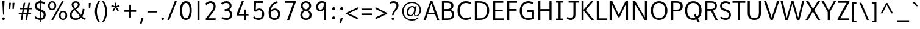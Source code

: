 SplineFontDB: 3.0
FontName: Topmarks-Book
FullName: Topmarks Book
FamilyName: Topmarks
Weight: Medium
Copyright: Copyright (c) 2012-13 by vernon adams.
Version: 
ItalicAngle: 0
UnderlinePosition: 0
UnderlineWidth: 0
Ascent: 1638
Descent: 410
UFOAscent: 1560
UFODescent: -656
LayerCount: 2
Layer: 0 0 "Back"  1
Layer: 1 0 "Fore"  0
OS2Version: 0
OS2_WeightWidthSlopeOnly: 0
OS2_UseTypoMetrics: 0
CreationTime: 1377811522
ModificationTime: 1377811726
PfmFamily: 0
TTFWeight: 400
TTFWidth: 5
LineGap: 0
VLineGap: 0
OS2TypoAscent: 1968
OS2TypoAOffset: 0
OS2TypoDescent: -656
OS2TypoDOffset: 0
OS2TypoLinegap: 0
OS2WinAscent: 1968
OS2WinAOffset: 0
OS2WinDescent: 656
OS2WinDOffset: 0
HheadAscent: 0
HheadAOffset: 1
HheadDescent: 0
HheadDOffset: 1
OS2Vendor: 'newt'
Lookup: 4 0 0 "fracDiagonalFractionslookup0"  {"fracDiagonalFractionslookup0 subtable"  } ['frac' ('latn' <'dflt' > 'grek' <'dflt' > 'DFLT' <'dflt' > ) ]
Lookup: 260 0 0 "markMarkPositioninglookup0"  {"markMarkPositioninglookup0 subtable"  } ['mark' ('latn' <'dflt' > 'grek' <'dflt' > 'DFLT' <'dflt' > ) ]
MarkAttachClasses: 1
DEI: 91125
LangName: 1033 "" "" "" "" "" "Version " "" "Topmarks is a trademark of vernon adams." "vernon adams" "vernon adams" "Copyright (c) 2011 by vernon adams. All rights reserved." "" "" "Copyright (c) 2013, vernon adams (<URL|email>),+AAoA-with Reserved Font Name Topmarks.+AAoACgAA-This Font Software is licensed under the SIL Open Font License, Version 1.1.+AAoA-This license is copied below, and is also available with a FAQ at:+AAoA-http://scripts.sil.org/OFL" "http://scripts.sil.org/OFL" 
Encoding: ISO8859-1
Compacted: 1
UnicodeInterp: none
NameList: AGL For New Fonts
DisplaySize: -48
AntiAlias: 1
FitToEm: 1
WinInfo: 0 25 11
BeginPrivate: 9
BlueValues 27 [-24 0 1026 1052 1560 1586]
OtherBlues 11 [-574 -555]
StemSnapH 25 [118 124 132 138 143 150]
StemSnapV 13 [163 170 174]
BlueFuzz 1 1
BlueShift 1 7
BlueScale 8 0.039625
StdHW 5 [138]
StdVW 5 [170]
EndPrivate
AnchorClass2: "top"  "markMarkPositioninglookup0 subtable" "bottom"  "markMarkPositioninglookup0 subtable" "ogonek"  "markMarkPositioninglookup0 subtable" 
BeginChars: 487 126

StartChar: A
Encoding: 65 65 0
Width: 1397
VWidth: 0
GlyphClass: 2
Flags: W
HStem: 0 21G<40 222.973 1168.99 1357> 479 136<435 956> 1540 20G<601.705 794.308>
AnchorPoint: "ogonek" 1260 0 basechar 0
AnchorPoint: "bottom" 736 0 basechar 0
AnchorPoint: "top" 702 1536 basechar 0
LayerCount: 2
UndoRedoHistory
Layer: 1
Undoes
EndUndoes
Redoes
EndRedoes
EndUndoRedoHistory
Fore
SplineSet
435 615 m 1
 956 615 l 1
 869 871 781 1125 698 1385 c 1
 609 1130 522 872 435 615 c 1
40 0 m 1
 609 1560 l 1
 787 1560 l 1
 1357 0 l 1
 1176 0 l 1
 1008 479 l 1
 383 479 l 1
 216 0 l 1
 40 0 l 1
EndSplineSet
EndChar

StartChar: B
Encoding: 66 66 1
Width: 1360
VWidth: 0
GlyphClass: 2
Flags: W
HStem: 0 138<372 895.659> 733 151<372 842.129> 1422 138<372 859.382>
VStem: 198 174<138 733 884 1422> 983 179<1001.97 1319.53> 1048 182<272.767 596.388>
AnchorPoint: "bottom" 680 0 basechar 0
AnchorPoint: "top" 704 1536 basechar 0
LayerCount: 2
UndoRedoHistory
Layer: 1
Undoes
EndUndoes
Redoes
EndRedoes
EndUndoRedoHistory
Fore
SplineSet
372 884 m 1xf8
 574 884 l 2
 852 884 983 962 983 1154 c 0
 983 1339 890 1422 603 1422 c 2
 372 1422 l 1
 372 884 l 1xf8
372 138 m 1
 644 138 l 2
 908 138 1048 229 1048 435 c 0xf4
 1048 645 909 733 604 733 c 2
 372 733 l 1
 372 138 l 1
198 0 m 1
 198 1560 l 1
 603 1560 l 2
 973 1560 1162 1454 1162 1184 c 0xf8
 1162 983 1071 882 909 824 c 1
 1110 782 1230 669 1230 432 c 0
 1230 122 992 0 650 0 c 2
 198 0 l 1
EndSplineSet
EndChar

StartChar: C
Encoding: 67 67 2
Width: 1404
VWidth: 0
GlyphClass: 2
Flags: W
HStem: -24 150<637.338 1079.68> 1436 150<634.493 1074.04>
VStem: 126 183<503.024 1056.45>
AnchorPoint: "bottom" 830 -2 basechar 0
AnchorPoint: "top" 794 1534 basechar 0
LayerCount: 2
UndoRedoHistory
Layer: 1
Undoes
EndUndoes
Redoes
EndRedoes
EndUndoRedoHistory
Fore
SplineSet
309 783 m 0
 309 375 535 126 837 126 c 0
 949 126 1088 161 1213 230 c 1
 1266 100 l 1
 1120 18 988 -24 824 -24 c 0
 446 -24 126 256 126 783 c 0
 126 1310 446 1586 824 1586 c 0
 988 1586 1120 1548 1266 1466 c 1
 1205 1332 l 1
 1078 1402 957 1436 843 1436 c 0
 544 1436 309 1198 309 783 c 0
EndSplineSet
EndChar

StartChar: D
Encoding: 68 68 3
Width: 1528
VWidth: 0
GlyphClass: 2
Flags: W
HStem: 0 138<372 864.352> 1422 138<372 871.722>
VStem: 198 174<138 1422> 1220.03 182.011<492.188 1069.43>
AnchorPoint: "bottom" 680 0 basechar 0
AnchorPoint: "top" 704 1536 basechar 0
LayerCount: 2
UndoRedoHistory
Layer: 1
Undoes
EndUndoes
Redoes
EndRedoes
EndUndoRedoHistory
Fore
SplineSet
529 1560 m 2
 1117.37601885 1560 1402.04168208 1324.1231544 1402.04168208 767.938622174 c 0
 1402.04168208 289.92859356 1118.34519417 0 596 0 c 2
 198 0 l 1
 198 1560 l 1
 529 1560 l 2
1220.03097374 766.578820923 m 0
 1220.03097374 1245.28295851 1007.72200216 1422 533 1422 c 2
 372 1422 l 1
 372 138 l 1
 607 138 l 2
 1005.23943087 138 1220.03097374 362.871604661 1220.03097374 766.578820923 c 0
EndSplineSet
EndChar

StartChar: E
Encoding: 69 69 4
Width: 1192
VWidth: 0
GlyphClass: 2
Flags: W
HStem: 0 138<372 1095> 732 138<372 1007> 1422 138<372 1045>
VStem: 198 174<138 732 870 1422>
AnchorPoint: "ogonek" 854 0 basechar 0
AnchorPoint: "bottom" 830 0 basechar 0
AnchorPoint: "top" 660 1536 basechar 0
LayerCount: 2
UndoRedoHistory
Layer: 1
Undoes
EndUndoes
Redoes
EndRedoes
EndUndoRedoHistory
Fore
SplineSet
198 0 m 1
 198 1560 l 1
 1045 1560 l 1
 1045 1422 l 1
 372 1422 l 1
 372 870 l 1
 1007 870 l 1
 1007 732 l 1
 372 732 l 1
 372 138 l 1
 1095 138 l 1
 1095 0 l 1
 198 0 l 1
EndSplineSet
EndChar

StartChar: F
Encoding: 70 70 5
Width: 1104
VWidth: 0
GlyphClass: 2
Flags: W
HStem: 0 21G<198 372> 777 148<372 990> 1422 138<372 1024>
VStem: 198 174<0 777 925 1422>
AnchorPoint: "bottom" 680 0 basechar 0
AnchorPoint: "top" 704 1536 basechar 0
LayerCount: 2
UndoRedoHistory
Layer: 1
Undoes
EndUndoes
Redoes
EndRedoes
EndUndoRedoHistory
Fore
SplineSet
198 0 m 1
 198 1560 l 1
 1024 1560 l 1
 1024 1422 l 1
 372 1422 l 1
 372 925 l 1
 990 925 l 1
 990 777 l 1
 372 777 l 1
 372 0 l 1
 198 0 l 1
EndSplineSet
EndChar

StartChar: G
Encoding: 71 71 6
Width: 1507
VWidth: 0
GlyphClass: 2
Flags: W
HStem: -24 150<619.39 1145.76> 653 159<752 1164> 1436 151<652.027 1084.36>
VStem: 126 183<473.894 1050.47> 1164 163<161.573 653>
AnchorPoint: "ogonek" 854 0 basechar 0
AnchorPoint: "bottom" 830 0 basechar 0
AnchorPoint: "top" 660 1536 basechar 0
LayerCount: 2
UndoRedoHistory
Layer: 1
Undoes
EndUndoes
Redoes
EndRedoes
EndUndoRedoHistory
Fore
SplineSet
126 752 m 0
 126 1298 455 1587 847 1587 c 0
 992 1587 1147 1547 1296 1466 c 1
 1228 1327 l 1
 1099 1395 973 1436 858 1436 c 0
 544 1436 309 1187 309 766 c 0
 309 370 494 126 850 126 c 0
 966 126 1078 139 1164 178 c 1
 1164 653 l 1
 752 653 l 1
 752 812 l 1
 1327 812 l 1
 1327 88 l 1
 1182 15 1028 -24 837 -24 c 0
 391 -24 126 258 126 752 c 0
EndSplineSet
EndChar

StartChar: H
Encoding: 72 72 7
Width: 1510
VWidth: 0
GlyphClass: 2
Flags: W
HStem: 0 21G<198 372 1138 1312> 741 148<372 1138> 1540 20G<198 372 1138 1312>
VStem: 198 174<0 741 889 1560> 1138 174<0 741 889 1560>
AnchorPoint: "bottom" 792 0 basechar 0
AnchorPoint: "top" 797 1536 basechar 0
LayerCount: 2
UndoRedoHistory
Layer: 1
Undoes
EndUndoes
Redoes
EndRedoes
EndUndoRedoHistory
Fore
SplineSet
198 0 m 1
 198 1560 l 1
 372 1560 l 1
 372 889 l 1
 1138 889 l 1
 1138 1560 l 1
 1312 1560 l 1
 1312 0 l 1
 1138 0 l 1
 1138 741 l 1
 372 741 l 1
 372 0 l 1
 198 0 l 1
EndSplineSet
EndChar

StartChar: I
Encoding: 73 73 8
Width: 902
VWidth: 0
GlyphClass: 2
Flags: W
HStem: 0 124<156 364 538 746> 1436 124<156 364 538 746>
VStem: 364 174<124 1436>
AnchorPoint: "bottom" 496 1 basechar 0
AnchorPoint: "top" 494 1536 basechar 0
LayerCount: 2
UndoRedoHistory
Layer: 1
Undoes
EndUndoes
Redoes
EndRedoes
EndUndoRedoHistory
Fore
SplineSet
746 0 m 1
 156 0 l 1
 156 124 l 1
 364 124 l 1
 364 1436 l 1
 156 1436 l 1
 156 1560 l 1
 746 1560 l 1
 746 1436 l 1
 538 1436 l 1
 538 124 l 1
 746 124 l 1
 746 0 l 1
EndSplineSet
EndChar

StartChar: J
Encoding: 74 74 9
Width: 1201
VWidth: 0
GlyphClass: 2
Flags: W
HStem: -24 150<299.48 605.018> 1436 124<288 693 860 1131>
VStem: 693 167<231.234 1436>
AnchorPoint: "top" 668 1536 basechar 0
LayerCount: 2
UndoRedoHistory
Layer: 1
Undoes
EndUndoes
Redoes
EndRedoes
EndUndoRedoHistory
Fore
SplineSet
121 130 m 1
 208 248 l 1
 276 166 370 126 455 126 c 0
 616 126 693 209 693 467 c 2
 693 1436 l 1
 288 1436 l 1
 288 1560 l 1
 1131 1560 l 1
 1131 1436 l 1
 860 1436 l 1
 860 434 l 2
 860 123 716 -24 465 -24 c 0
 342 -24 206 24 121 130 c 1
EndSplineSet
EndChar

StartChar: K
Encoding: 75 75 10
Width: 1258
VWidth: 0
GlyphClass: 2
Flags: W
HStem: 0 21G<198 372 1004.34 1239> 1540 20G<198 372 970.648 1199>
VStem: 198 174<0 779 850 1560>
AnchorPoint: "bottom" 730 0 basechar 0
AnchorPoint: "top" 671 1536 basechar 0
LayerCount: 2
UndoRedoHistory
Layer: 1
Undoes
EndUndoes
Redoes
EndRedoes
EndUndoRedoHistory
Fore
SplineSet
198 0 m 1
 198 1560 l 1
 372 1560 l 1
 372 850 l 1
 988 1560 l 1
 1199 1560 l 1
 548 818 l 1
 1239 0 l 1
 1021 0 l 1
 372 779 l 1
 372 0 l 1
 198 0 l 1
EndSplineSet
EndChar

StartChar: L
Encoding: 76 76 11
Width: 1070
VWidth: 0
GlyphClass: 2
Flags: W
HStem: 0 138<372 1051> 1540 20G<198 372>
VStem: 198 174<138 1560>
AnchorPoint: "bottom" 700 0 basechar 0
AnchorPoint: "top" 584 1536 basechar 0
LayerCount: 2
UndoRedoHistory
Layer: 1
Undoes
EndUndoes
Redoes
EndRedoes
EndUndoRedoHistory
Fore
SplineSet
198 0 m 1
 198 1560 l 1
 372 1560 l 1
 372 138 l 1
 1051 138 l 1
 1051 0 l 1
 198 0 l 1
EndSplineSet
EndChar

StartChar: M
Encoding: 77 77 12
Width: 1942
VWidth: 0
GlyphClass: 2
Flags: W
HStem: 0 21G<198 365 1579 1744> 1540 20G<198 515.5 1439 1744>
VStem: 198 167<0 1350> 1579 165<0 1333>
AnchorPoint: "bottom" 980 0 basechar 0
AnchorPoint: "top" 974 1536 basechar 0
LayerCount: 2
UndoRedoHistory
Layer: 1
Undoes
EndUndoes
Redoes
EndRedoes
EndUndoRedoHistory
Fore
SplineSet
198 0 m 1
 198 1560 l 1
 424 1560 l 1
 607 1180 791 802 972 420 c 1
 1152 806 1346 1179 1532 1560 c 1
 1744 1560 l 1
 1744 0 l 1
 1579 0 l 1
 1579 1333 l 1
 1394 964 1213 591 1030 220 c 1
 909 220 l 1
 435 1190 l 1
 365 1350 l 1
 365 0 l 1
 198 0 l 1
EndSplineSet
EndChar

StartChar: N
Encoding: 78 78 13
Width: 1583
VWidth: 0
GlyphClass: 2
Flags: W
HStem: 0 21G<198 370 1165.86 1385> 1540 20G<198 538 1214 1385>
VStem: 198 172<0 1341> 1214 171<215 1560>
AnchorPoint: "bottom" 808 0 basechar 0
AnchorPoint: "top" 813 1536 basechar 0
LayerCount: 2
UndoRedoHistory
Layer: 1
Undoes
EndUndoes
Redoes
EndRedoes
EndUndoRedoHistory
Fore
SplineSet
198 0 m 1
 198 1560 l 1
 403 1560 l 1
 673 1111 946 665 1214 215 c 1
 1214 1560 l 1
 1385 1560 l 1
 1385 0 l 1
 1178 0 l 1
 439 1217 l 1
 370 1341 l 1
 370 0 l 1
 198 0 l 1
EndSplineSet
EndChar

StartChar: O
Encoding: 79 79 14
Width: 1646
VWidth: 0
GlyphClass: 2
Flags: W
HStem: -24 150<623.598 1022.4> 1436 150<623.598 1022.4>
VStem: 126 184<485.561 1078.54> 1336 184<485.561 1078.54>
AnchorPoint: "ogonek" 854 0 basechar 0
AnchorPoint: "bottom" 830 0 basechar 0
AnchorPoint: "top" 660 1536 basechar 0
LayerCount: 2
UndoRedoHistory
Layer: 1
Undoes
EndUndoes
Redoes
EndRedoes
EndUndoRedoHistory
Fore
SplineSet
823 126 m 0
 1110 126 1336 353 1336 782 c 0
 1336 1211 1110 1436 823 1436 c 0
 536 1436 310 1211 310 782 c 0
 310 353 536 126 823 126 c 0
823 -24 m 0
 368 -24 126 340 126 782 c 0
 126 1226 368 1586 823 1586 c 0
 1278 1586 1520 1226 1520 782 c 0
 1520 340 1278 -24 823 -24 c 0
EndSplineSet
EndChar

StartChar: P
Encoding: 80 80 15
Width: 1238
VWidth: 0
GlyphClass: 2
Flags: W
HStem: 0 21G<198 372> 691 149<372 861.675> 1422 138<372 861.453>
VStem: 198 174<0 691 840 1422> 985 184<956.484 1306.6>
AnchorPoint: "bottom" 680 0 basechar 0
AnchorPoint: "top" 704 1536 basechar 0
LayerCount: 2
UndoRedoHistory
Layer: 1
Undoes
EndUndoes
Redoes
EndRedoes
EndUndoRedoHistory
Fore
SplineSet
372 840 m 1
 640 840 l 2
 881 840 985 936 985 1122 c 0
 985 1326 899 1422 620 1422 c 2
 372 1422 l 1
 372 840 l 1
198 0 m 1
 198 1560 l 1
 597 1560 l 2
 1012 1560 1169 1420 1169 1124 c 0
 1169 838 991 691 621 691 c 2
 372 691 l 1
 372 0 l 1
 198 0 l 1
EndSplineSet
EndChar

StartChar: Q
Encoding: 81 81 16
Width: 1646
VWidth: 0
GlyphClass: 2
Flags: W
HStem: -24 150<627.598 1005.94> 1436 150<627.598 1026.4>
VStem: 130 184<485.561 1078.54> 1340 184<487.917 1078.54>
LayerCount: 2
UndoRedoHistory
Layer: 1
Undoes
EndUndoes
Redoes
EndRedoes
EndUndoRedoHistory
Fore
SplineSet
827 126 m 0
 891 126 952 137 1008 159 c 1
 871 402 l 1
 1009 477 l 1
 1138 239 l 1
 1261 346 1340 529 1340 782 c 0
 1340 1211 1114 1436 827 1436 c 0
 540 1436 314 1211 314 782 c 0
 314 353 540 126 827 126 c 0
1231 -237 m 1
 1085 22 l 1
 1008 -7 923 -24 827 -24 c 0
 372 -24 130 340 130 782 c 0
 130 1226 372 1586 827 1586 c 0
 1282 1586 1524 1226 1524 782 c 0
 1524 491 1419 234 1218 92 c 1
 1359 -168 l 1
 1231 -237 l 1
EndSplineSet
EndChar

StartChar: R
Encoding: 82 82 17
Width: 1345
VWidth: 0
GlyphClass: 2
Flags: W
HStem: 0 21G<198 372 1040 1242> 756 147<372 672> 1422 138<372 901.762>
VStem: 198 174<0 756 903 1422> 1002 171<1002.11 1333.34>
AnchorPoint: "bottom" 680 0 basechar 0
AnchorPoint: "top" 704 1536 basechar 0
LayerCount: 2
UndoRedoHistory
Layer: 1
Undoes
EndUndoes
Redoes
EndRedoes
EndUndoRedoHistory
Fore
SplineSet
372 903 m 1
 681 903 l 2
 870 903 1002 963 1002 1162 c 0
 1002 1373 887 1422 692 1422 c 2
 372 1422 l 1
 372 903 l 1
198 0 m 1
 198 1560 l 1
 603 1560 l 2
 925 1560 1173 1508 1173 1176 c 0
 1173 982 1083 833 837 780 c 1
 1242 0 l 1
 1050 0 l 1
 672 756 l 1
 372 756 l 1
 372 0 l 1
 198 0 l 1
EndSplineSet
EndChar

StartChar: S
Encoding: 83 83 18
Width: 1102
VWidth: 0
GlyphClass: 2
Flags: W
HStem: -24 150<366.238 730.341> 1436 150<396.46 775.105>
VStem: 107 173<1032.64 1326.86> 850 169<248.505 567.15>
AnchorPoint: "bottom" 587 -1 basechar 0
AnchorPoint: "top" 604 1536 basechar 0
LayerCount: 2
UndoRedoHistory
Layer: 1
Undoes
EndUndoes
Redoes
EndRedoes
EndUndoRedoHistory
Fore
SplineSet
572 -24 m 0
 382 -24 202 65 111 139 c 1
 162 290 l 1
 255 208 423 126 568 126 c 0
 752 126 850 249 850 423 c 0
 850 553 799 634 499 735 c 0
 219 829 107 946 107 1178 c 2
 107 1184 l 1
 109 1442 308 1586 564 1586 c 0
 737 1586 871 1527 977 1444 c 1
 911 1310 l 1
 829 1373 709 1436 584 1436 c 0
 403 1436 284 1348 281 1194 c 0
 281 1189 280 1184 280 1180 c 0
 280 1034 346 972 599 885 c 0
 934 771 1019 636 1019 420 c 0
 1019 158 852 -24 572 -24 c 0
EndSplineSet
EndChar

StartChar: T
Encoding: 84 84 19
Width: 1124
VWidth: 0
GlyphClass: 2
Flags: W
HStem: 0 21G<478 652> 1422 138<27 478 652 1098>
VStem: 478 174<0 1422>
AnchorPoint: "bottom" 569 0 basechar 0
AnchorPoint: "top" 581 1536 basechar 0
LayerCount: 2
UndoRedoHistory
Layer: 1
Undoes
EndUndoes
Redoes
EndRedoes
EndUndoRedoHistory
Fore
SplineSet
478 0 m 1
 478 1422 l 1
 27 1422 l 1
 27 1560 l 1
 1098 1560 l 1
 1098 1422 l 1
 652 1422 l 1
 652 0 l 1
 478 0 l 1
EndSplineSet
EndChar

StartChar: U
Encoding: 85 85 20
Width: 1462
VWidth: 0
GlyphClass: 2
Flags: W
HStem: -24 150<526.201 935.767> 1540 20G<175 349 1115 1288>
VStem: 175 174<317.911 1560> 1115 173<322.671 1560>
AnchorPoint: "ogonek" 850 0 basechar 0
AnchorPoint: "bottom" 826 0 basechar 0
AnchorPoint: "top" 656 1536 basechar 0
LayerCount: 2
UndoRedoHistory
Layer: 1
Undoes
EndUndoes
Redoes
EndRedoes
EndUndoRedoHistory
Fore
SplineSet
743 -24 m 0
 374 -24 175 157 175 541 c 2
 175 1560 l 1
 349 1560 l 1
 349 546 l 2
 349 260 481 126 742 126 c 0
 984 126 1115 279 1115 539 c 2
 1115 1560 l 1
 1288 1560 l 1
 1288 551 l 1
 1286 191 1091 -24 743 -24 c 0
EndSplineSet
EndChar

StartChar: V
Encoding: 86 86 21
Width: 1388
VWidth: 0
GlyphClass: 2
Flags: W
HStem: 0 21G<601.897 801.897> 1540 20G<55 249.727 1074.5 1333>
LayerCount: 2
UndoRedoHistory
Layer: 1
Undoes
EndUndoes
Redoes
EndRedoes
EndUndoRedoHistory
Fore
SplineSet
609 0 m 1
 55 1560 l 1
 243 1560 l 1
 655 335 l 1
 701 185 l 1
 850 644 1000 1102 1149 1560 c 1
 1333 1560 l 1
 795 0 l 1
 609 0 l 1
EndSplineSet
EndChar

StartChar: W
Encoding: 87 87 22
Width: 2120
VWidth: 0
GlyphClass: 2
Flags: W
HStem: 0 21G<464.833 686.628 1433.43 1656.17> 1540 20G<67 254.839 914.5 1219.5 1822 2054>
AnchorPoint: "bottom" 1017 0 basechar 0
AnchorPoint: "top" 1023 1536 basechar 0
LayerCount: 2
UndoRedoHistory
Layer: 1
Undoes
EndUndoes
Redoes
EndRedoes
EndUndoRedoHistory
Fore
SplineSet
470 0 m 1
 67 1560 l 1
 250 1560 l 1
 543 349 l 1
 581 178 l 1
 715 638 848 1099 981 1560 c 1
 1154 1560 l 1
 1285 1099 1418 641 1547 179 c 1
 1659 637 1767 1100 1877 1560 c 1
 2054 1560 l 1
 1651 0 l 1
 1439 0 l 1
 1062 1354 l 1
 681 0 l 1
 470 0 l 1
EndSplineSet
EndChar

StartChar: X
Encoding: 88 88 23
Width: 1360
VWidth: 0
GlyphClass: 2
Flags: W
HStem: 0 21G<61 276.937 1087.01 1300> 1540 20G<100 318.278 1081.34 1290>
LayerCount: 2
UndoRedoHistory
Layer: 1
Undoes
EndUndoes
Redoes
EndRedoes
EndUndoRedoHistory
Fore
SplineSet
1099 0 m 1
 681 697 l 1
 265 0 l 1
 61 0 l 1
 585 815 l 1
 100 1560 l 1
 306 1560 l 1
 694 928 l 1
 1094 1560 l 1
 1290 1560 l 1
 792 816 l 1
 1300 0 l 1
 1099 0 l 1
EndSplineSet
EndChar

StartChar: Y
Encoding: 89 89 24
Width: 1269
VWidth: 0
GlyphClass: 2
Flags: W
HStem: 0 21G<547 721> 1540 20G<26 228.904 1042.99 1244>
VStem: 547 174<0 652>
AnchorPoint: "bottom" 625 0 basechar 0
AnchorPoint: "top" 620 1536 basechar 0
LayerCount: 2
UndoRedoHistory
Layer: 1
Undoes
EndUndoes
Redoes
EndRedoes
EndUndoRedoHistory
Fore
SplineSet
547 0 m 1
 547 652 l 1
 26 1560 l 1
 218 1560 l 1
 634 797 l 1
 1054 1560 l 1
 1244 1560 l 1
 721 655 l 1
 721 0 l 1
 547 0 l 1
EndSplineSet
EndChar

StartChar: Z
Encoding: 90 90 25
Width: 1143
VWidth: 0
GlyphClass: 2
Flags: W
HStem: 0 138<320 1076> 1422 138<124 852>
AnchorPoint: "bottom" 676 0 basechar 0
AnchorPoint: "top" 700 1536 basechar 0
LayerCount: 2
UndoRedoHistory
Layer: 1
Undoes
EndUndoes
Redoes
EndRedoes
EndUndoRedoHistory
Fore
SplineSet
92 0 m 1
 92 92 l 1
 852 1422 l 1
 124 1422 l 1
 124 1560 l 1
 1084 1560 l 1
 1084 1472 l 1
 320 138 l 1
 1076 138 l 1
 1076 0 l 1
 92 0 l 1
EndSplineSet
EndChar

StartChar: a
Encoding: 97 97 26
Width: 1200
VWidth: 0
GlyphClass: 2
Flags: W
HStem: -22 131.893<407.812 708.254 1029.79 1111.16> 920.286 131.714<486.987 822.082>
VStem: 106 174.313<256.118 683.881> 824.157 170<238.853 906.045>
AnchorPoint: "ogonek" 992 0 basechar 0
AnchorPoint: "bottom" 629 0 basechar 0
AnchorPoint: "top" 672 1123 basechar 0
LayerCount: 2
UndoRedoHistory
Layer: 1
Undoes
EndUndoes
Redoes
EndRedoes
EndUndoRedoHistory
Fore
SplineSet
554.939 109.893 m 0
 746.411 109.893 824.157 258.03 824.157 453 c 2
 824.157 894 l 1
 782.851 907.425 719.93 920.286 645.065 920.286 c 0
 397.319 920.286 280.313 681.548 280.313 465.131 c 0
 280.313 278.577 364.945 109.893 554.939 109.893 c 0
545.157 -22 m 0
 256.345 -22 106 215.836 106 475.063 c 0
 106 752.235 279.026 1052 675.157 1052 c 0
 802.157 1052 916.157 1017 994.157 976 c 1
 994.157 348 l 2
 994.157 170 1012.157 121 1139.157 121 c 1
 1111.157 -14 l 1
 948.157 -14 874.157 49 847.157 161 c 1
 781.157 48 694.157 -22 545.157 -22 c 0
EndSplineSet
EndChar

StartChar: acute
Encoding: 180 180 27
Width: 618
VWidth: 0
GlyphClass: 2
Flags: W
HStem: 1136 320
VStem: 93 438
LayerCount: 2
UndoRedoHistory
Layer: 1
Undoes
EndUndoes
Redoes
EndRedoes
EndUndoRedoHistory
Fore
SplineSet
93 1136 m 1
 319 1456 l 1
 531 1456 l 1
 223 1136 l 1
 93 1136 l 1
EndSplineSet
EndChar

StartChar: ampersand
Encoding: 38 38 28
Width: 1541
VWidth: 0
GlyphClass: 2
Flags: W
HStem: -24 139<434.061 821.964> 1452 134<481.695 764.523>
VStem: 127 159<251.965 599.742> 279 153<1123.9 1400.04> 812 154<1165.94 1404.58> 1210 149<645.228 909>
LayerCount: 2
UndoRedoHistory
Layer: 1
Undoes
EndUndoes
Redoes
EndRedoes
EndUndoRedoHistory
Fore
SplineSet
638 1452 m 0xdc
 487 1452 432 1380 432 1288 c 0
 432 1188 497 1064 571 984 c 1
 671 1044 812 1168 812 1289 c 0
 812 1398 735 1452 638 1452 c 0xdc
286 418 m 0xec
 286 197 453 115 630 115 c 0
 802 115 898 197 985 292 c 1
 534 817 l 1
 380 707 286 586 286 418 c 0xec
279 1291 m 0xdc
 279 1452 388 1586 631 1586 c 0
 824 1586 966 1478 966 1293 c 0
 966 1117 775 963 652 887 c 1
 1064 401 l 1
 1125 496 1179 662 1199 801 c 0
 1206 846 1210 888 1210 930 c 1
 1359 909 l 1
 1351 669 1272 430 1169 286 c 1
 1238 210 1299 151 1402 115 c 0
 1431 105 1466 96 1505 87 c 1
 1381 -12 l 1
 1241 10 1165 101 1084 187 c 1
 977 71 838 -24 627 -24 c 0
 338 -24 127 139 127 401 c 0xec
 127 658 317 829 456 921 c 1
 342 1029 279 1168 279 1291 c 0xdc
EndSplineSet
EndChar

StartChar: asciicircum
Encoding: 94 94 29
Width: 1390
VWidth: 0
GlyphClass: 2
Flags: W
LayerCount: 2
UndoRedoHistory
Layer: 1
Undoes
EndUndoes
Redoes
EndRedoes
EndUndoRedoHistory
Fore
SplineSet
172 550 m 1
 644 1432 l 1
 741 1432 l 1
 1220 550 l 1
 1065 550 l 1
 691 1260 l 1
 328 550 l 1
 172 550 l 1
EndSplineSet
EndChar

StartChar: asciitilde
Encoding: 126 126 30
Width: 1331
VWidth: 0
GlyphClass: 2
Flags: W
HStem: 410 135<758.807 991.049> 571 134<338.463 600.011>
VStem: 150 115<433.144 488.639> 1059 125<620.664 688.473>
LayerCount: 2
UndoRedoHistory
Layer: 1
Undoes
EndUndoes
Redoes
EndRedoes
EndUndoRedoHistory
Fore
SplineSet
265 385 m 1
 150 440 l 1
 182 593 291 705 445 705 c 0
 504 705 558 683 605 664 c 0
 704 623 821 545 892 545 c 0
 988 545 1041 641 1059 723 c 1
 1184 684 l 1
 1147 528 1046 410 891 410 c 0
 841 410 791 433 751 452 c 0
 652 498 534 571 447 571 c 0
 341 571 285 475 265 385 c 1
EndSplineSet
EndChar

StartChar: asterisk
Encoding: 42 42 31
Width: 1068
VWidth: 0
GlyphClass: 2
Flags: W
LayerCount: 2
UndoRedoHistory
Layer: 1
Undoes
EndUndoes
Redoes
EndRedoes
EndUndoRedoHistory
Fore
SplineSet
708 742 m 1
 550 1008 l 1
 395 740 l 1
 271 815 l 1
 468 1063 l 1
 176 1151 l 1
 217 1276 l 1
 499 1153 l 1
 463 1456 l 1
 617 1456 l 1
 596 1158 l 1
 828 1279 l 1
 892 1154 l 1
 630 1066 l 1
 834 815 l 1
 708 742 l 1
EndSplineSet
EndChar

StartChar: at
Encoding: 64 64 32
Width: 1953
VWidth: 0
GlyphClass: 2
Flags: W
HStem: -61 101<740.306 1283.66> 302 108<767.539 1007.32> 310 75<1277.39 1467.79> 1088 95<895.869 1136.86> 1430 94<762.14 1249.29>
VStem: 186 127<468.944 972.859> 562 139<478.915 857.724> 1169 99<393.243 525> 1657 112<598.895 1058.12>
LayerCount: 2
UndoRedoHistory
Layer: 1
Undoes
EndUndoes
Redoes
EndRedoes
EndUndoRedoHistory
Fore
SplineSet
888 410 m 0xdf80
 1068 410 1197 667 1197 866 c 0
 1197 981 1143 1088 1032 1088 c 0
 849 1088 701 878 701 635 c 0
 701 488 777 410 888 410 c 0xdf80
1002 -61 m 0
 544 -61 186 264 186 727 c 0
 186 1191 556 1524 1006 1524 c 0
 1420 1524 1769 1253 1769 839 c 0
 1769 525 1568 310 1347 310 c 0xbf80
 1229 310 1169 399 1169 525 c 1
 1113 392 973 302 862 302 c 0xdf80
 643 302 562 493 562 655 c 0
 562 941 787 1183 1029 1183 c 0
 1131 1183 1212 1136 1249 1067 c 1
 1267 1152 l 1
 1407 1152 l 1
 1321 756 1268 541 1268 471 c 0
 1268 415 1289 385 1347 385 c 0xbf80
 1518 385 1657 573 1657 842 c 0
 1657 1207 1347 1430 1004 1430 c 0
 609 1430 313 1128 313 725 c 0
 313 309 601 40 1007 40 c 0
 1268 40 1401 124 1520 230 c 1
 1577 170 l 1
 1454 31 1254 -61 1002 -61 c 0
EndSplineSet
EndChar

StartChar: b
Encoding: 98 98 33
Width: 1196
VWidth: 0
GlyphClass: 2
Flags: W
HStem: -22 136<354.971 740.845> 920 132<504.42 789.712> 1540 20G<181 351>
VStem: 181 170<136.801 750.008 879 1560> 916 174<316.049 772.347>
AnchorPoint: "bottom" 852 0 basechar 0
AnchorPoint: "top" 816 1536 basechar 0
LayerCount: 2
UndoRedoHistory
Layer: 1
Undoes
EndUndoes
Redoes
EndRedoes
EndUndoRedoHistory
Fore
SplineSet
582 114 m 0
 806 114 916 309 916 550 c 0
 916 793 800 920 658 920 c 0
 445 920 351 728 351 538 c 2
 351 151 l 1
 351 151 434 114 582 114 c 0
591 -22 m 0
 358 -22 181 71 181 71 c 1
 181 1560 l 1
 351 1560 l 1
 351 879 l 1
 443 1013 552 1052 687 1052 c 0
 910 1052 1090 865 1090 545 c 0
 1090 215 895 -22 591 -22 c 0
EndSplineSet
EndChar

StartChar: backslash
Encoding: 92 92 34
Width: 954
VWidth: 0
GlyphClass: 2
Flags: W
HStem: 0 21G<703.36 875>
LayerCount: 2
UndoRedoHistory
Layer: 1
Undoes
EndUndoes
Redoes
EndRedoes
EndUndoRedoHistory
Fore
SplineSet
712 0 m 1
 83 1456 l 1
 250 1456 l 1
 875 0 l 1
 712 0 l 1
EndSplineSet
EndChar

StartChar: bar
Encoding: 124 124 35
Width: 564
VWidth: 0
GlyphClass: 2
Flags: W
VStem: 200 164<-200 1541>
LayerCount: 2
UndoRedoHistory
Layer: 1
Undoes
EndUndoes
Redoes
EndRedoes
EndUndoRedoHistory
Fore
SplineSet
200 -200 m 1
 200 1541 l 1
 364 1541 l 1
 364 -200 l 1
 200 -200 l 1
EndSplineSet
EndChar

StartChar: braceleft
Encoding: 123 123 36
Width: 747
VWidth: 0
GlyphClass: 2
Flags: W
HStem: -225 143<511.561 657> 560 135<83 201.433> 1337 143<515.629 658>
VStem: 275 167<-15.6602 483.75 771.668 1265.74>
CounterMasks: 1 e0
LayerCount: 2
UndoRedoHistory
Layer: 1
Undoes
EndUndoes
Redoes
EndRedoes
EndUndoRedoHistory
Fore
SplineSet
657 -225 m 1
 433 -219 275 -128 275 69 c 2
 275 319 l 2
 275 449 223 548 83 560 c 1
 83 695 l 1
 198 703 274 783 275 912 c 1
 275 1156 l 2
 275 1350 396 1480 658 1480 c 1
 658 1337 l 1
 545 1335 442 1281 442 1148 c 2
 442 875 l 2
 442 736 368 657 263 625 c 1
 380 582 442 467 442 360 c 2
 442 128 l 2
 442 -42 546 -82 657 -82 c 1
 657 -225 l 1
EndSplineSet
EndChar

StartChar: braceright
Encoding: 125 125 37
Width: 747
VWidth: 0
GlyphClass: 2
Flags: W
HStem: -225 143<90 232.371> 560 135<546.567 665> 1337 143<91 236.439>
VStem: 306 167<-10.7437 483.332 771.25 1270.66>
CounterMasks: 1 e0
LayerCount: 2
UndoRedoHistory
Layer: 1
Undoes
EndUndoes
Redoes
EndRedoes
EndUndoRedoHistory
Fore
SplineSet
91 1480 m 1
 315 1474 473 1383 473 1186 c 2
 473 936 l 2
 473 806 525 707 665 695 c 1
 665 560 l 1
 550 552 474 472 473 343 c 1
 473 99 l 2
 473 -95 352 -225 90 -225 c 1
 90 -82 l 1
 203 -80 306 -26 306 107 c 2
 306 380 l 2
 306 519 380 598 485 630 c 1
 368 673 306 788 306 895 c 2
 306 1127 l 2
 306 1297 202 1337 91 1337 c 1
 91 1480 l 1
EndSplineSet
EndChar

StartChar: bracketleft
Encoding: 91 91 38
Width: 731
VWidth: 0
GlyphClass: 2
Flags: W
HStem: -200 122<357 551> 1388 122<357 550>
VStem: 194 357<-200 -78 1388 1510> 194 163<-78 1388>
LayerCount: 2
UndoRedoHistory
Layer: 1
Undoes
EndUndoes
Redoes
EndRedoes
EndUndoRedoHistory
Fore
SplineSet
194 -200 m 1xe0
 194 1510 l 1xe0
 550 1510 l 1
 550 1388 l 1
 357 1388 l 1
 357 -78 l 1xd0
 551 -78 l 1
 551 -200 l 1
 194 -200 l 1xe0
EndSplineSet
EndChar

StartChar: bracketright
Encoding: 93 93 39
Width: 731
VWidth: 0
GlyphClass: 2
Flags: W
HStem: -200 122<182 375> 1388 122<181 375>
VStem: 182 356<-200 -78 1388 1510> 375 163<-78 1388>
LayerCount: 2
UndoRedoHistory
Layer: 1
Undoes
EndUndoes
Redoes
EndRedoes
EndUndoRedoHistory
Fore
SplineSet
538 1510 m 1xe0
 538 -200 l 1
 182 -200 l 1
 182 -78 l 1xe0
 375 -78 l 1
 375 1388 l 1xd0
 181 1388 l 1
 181 1510 l 1
 538 1510 l 1xe0
EndSplineSet
EndChar

StartChar: brokenbar
Encoding: 166 166 40
Width: 557
VWidth: 0
GlyphClass: 2
Flags: W
VStem: 200 157<-491 393 677 1545>
LayerCount: 2
UndoRedoHistory
Layer: 1
Undoes
EndUndoes
Redoes
EndRedoes
EndUndoRedoHistory
Fore
SplineSet
200 677 m 1
 200 1545 l 1
 357 1545 l 1
 357 677 l 1
 200 677 l 1
200 -491 m 1
 200 393 l 1
 357 393 l 1
 357 -491 l 1
 200 -491 l 1
EndSplineSet
EndChar

StartChar: c
Encoding: 99 99 41
Width: 1030
VWidth: 0
GlyphClass: 2
Flags: W
HStem: -22.3668 133.827<449.292 817.405> 918.229 132.172<451.162 811.017>
VStem: 106 174<293.454 727.311>
AnchorPoint: "bottom" 582 0 basechar 0
AnchorPoint: "top" 591 1152 basechar 0
AnchorPoint: "ogonek" 709 0 basechar 0
LayerCount: 2
UndoRedoHistory
Layer: 1
Undoes
EndUndoes
Redoes
EndRedoes
EndUndoRedoHistory
Fore
SplineSet
985 100 m 1
 864.325806105 17.2519813294 732.942983728 -22.3667905161 609.420097892 -22.3667905161 c 0
 338.85449213 -22.3667905161 106 167.719732331 106 511 c 0
 106 852.656138567 338.738280721 1050.40161315 609.500624616 1050.40161315 c 0
 723.10057358 1050.40161315 843.393791328 1015.59303401 956 942 c 1
 898 825 l 1
 807.782006328 886.46720448 709.700917491 918.229382782 618.806425356 918.229382782 c 0
 434.653830507 918.229382782 280 787.855430865 280 510 c 0
 280 225.629929426 441.09620553 111.459781156 620.350437497 111.459781156 c 0
 726.016881906 111.459781156 837.992957827 151.132130343 927 219 c 1
 985 100 l 1
EndSplineSet
EndChar

StartChar: cedilla
Encoding: 184 184 42
Width: 762
VWidth: 0
GlyphClass: 2
Flags: W
HStem: -396 83<178.439 437.063> -168 78<379 435.828>
VStem: 445 143<-302.853 -177.521>
AnchorPoint: "bottom" 390 0 mark 0
LayerCount: 2
UndoRedoHistory
Layer: 1
Undoes
EndUndoes
Redoes
EndRedoes
EndUndoRedoHistory
Fore
SplineSet
347 -396 m 0
 287 -396 226 -385 172 -374 c 1
 180 -289 l 1
 230 -301 277 -313 331 -313 c 0
 397 -313 445 -297 445 -241 c 0
 445 -182 396 -168 336 -168 c 0
 327 -168 310 -170 299 -171 c 2
 267 -173 l 1
 300 17 l 1
 397 17 l 1
 379 -90 l 1
 388 -90 l 1
 492 -95 588 -131 588 -239 c 0
 588 -359 468 -396 347 -396 c 0
EndSplineSet
EndChar

StartChar: cent
Encoding: 162 162 43
Width: 1059
VWidth: 0
GlyphClass: 2
Flags: W
HStem: -20 142<438.509 553 661 825.688> 904 145<442.922 553 661 808.723>
VStem: 105 173<298.659 723.675> 553 108<-235 -15.1607 122 904 1044.36 1281>
LayerCount: 2
UndoRedoHistory
Layer: 1
Undoes
EndUndoes
Redoes
EndRedoes
EndUndoRedoHistory
Fore
SplineSet
553 122 m 1
 553 904 l 1
 373 874 278 714 278 508 c 0
 278 285 390 148 553 122 c 1
553 -235 m 1
 553 -20 l 1
 298 6 105 213 105 503 c 0
 105 805 277 1024 553 1049 c 1
 553 1281 l 1
 661 1281 l 1
 661 1049 l 1
 790 1039 892 991 952 912 c 1
 875 801 l 1
 826 862 753 898 661 907 c 1
 661 120 l 1
 743 129 836 159 932 225 c 1
 968 87 l 1
 862 23 756 -10 661 -20 c 1
 661 -235 l 1
 553 -235 l 1
EndSplineSet
EndChar

StartChar: colon
Encoding: 58 58 44
Width: 651
VWidth: 0
GlyphClass: 2
Flags: W
HStem: 48 246<221.103 430.897> 832 246<221.103 430.897>
VStem: 194 264<76.065 265.935 860.065 1049.94>
LayerCount: 2
UndoRedoHistory
Layer: 1
Undoes
EndUndoes
Redoes
EndRedoes
EndUndoRedoHistory
Fore
SplineSet
326 1078 m 0
 414 1078 458 1017 458 955 c 0
 458 893 414 832 326 832 c 0
 238 832 194 893 194 955 c 0
 194 1017 238 1078 326 1078 c 0
326 294 m 0
 414 294 458 233 458 171 c 0
 458 109 414 48 326 48 c 0
 238 48 194 109 194 171 c 0
 194 233 238 294 326 294 c 0
EndSplineSet
EndChar

StartChar: comma
Encoding: 44 44 45
Width: 575
VWidth: 0
GlyphClass: 2
Flags: W
HStem: -310 517<250 274>
VStem: 143 294
AnchorPoint: "bottom" 311 346 mark 0
LayerCount: 2
UndoRedoHistory
Layer: 1
Undoes
EndUndoes
Redoes
EndRedoes
EndUndoRedoHistory
Fore
SplineSet
143 -310 m 1
 250 207 l 1
 437 207 l 1
 274 -310 l 1
 143 -310 l 1
EndSplineSet
EndChar

StartChar: copyright
Encoding: 169 169 46
Width: 1880
VWidth: 0
GlyphClass: 2
Flags: W
HStem: -25 105<718.813 1159.93> 249 131<809.824 1172.14> 1080 128<805.478 1156.16> 1371 109<718.813 1159.93>
VStem: 188 121<488.678 955.064> 498 153<535.105 921.292> 1568 124<488.678 955.064>
LayerCount: 2
UndoRedoHistory
Layer: 1
Undoes
EndUndoes
Redoes
EndRedoes
EndUndoRedoHistory
Fore
SplineSet
939 80 m 0
 1290 80 1568 374 1568 725 c 0
 1568 1077 1290 1371 939 1371 c 0
 587 1371 309 1077 309 725 c 0
 309 374 587 80 939 80 c 0
940 1480 m 0
 1354 1480 1692 1141 1692 727 c 0
 1692 314 1354 -25 940 -25 c 0
 526 -25 188 314 188 727 c 0
 188 1141 526 1480 940 1480 c 0
965 249 m 0
 670 249 498 473 498 729 c 0
 498 1042 706 1208 975 1208 c 0
 1085 1208 1180 1174 1258 1105 c 1
 1228 985 l 1
 1158 1048 1072 1080 969 1080 c 0
 759 1080 651 920 651 733 c 0
 651 504 784 380 995 380 c 0
 1092 380 1166 411 1224 460 c 1
 1261 339 l 1
 1178 279 1080 249 965 249 c 0
EndSplineSet
EndChar

StartChar: currency
Encoding: 164 164 47
Width: 1227
VWidth: 0
GlyphClass: 2
Flags: W
HStem: 274 77<469.415 749.95> 965 83<467.795 755.12>
VStem: 232 88<497.843 816.504> 898 92<491.012 823.18>
LayerCount: 2
UndoRedoHistory
Layer: 1
Undoes
EndUndoes
Redoes
EndRedoes
EndUndoRedoHistory
Fore
SplineSet
898 659 m 0
 898 826 773 965 610 965 c 0
 451 965 320 825 320 658 c 0
 320 489 447 351 609 351 c 0
 773 351 898 485 898 659 c 0
990 659 m 0
 990 560 954 475 896 408 c 1
 1064 246 l 1
 1027 210 l 1
 861 371 l 1
 795 310 707 274 611 274 c 0
 522 274 439 308 374 363 c 1
 214 195 l 1
 178 232 l 1
 337 398 l 1
 273 467 232 559 232 661 c 0
 232 754 268 840 326 908 c 1
 163 1065 l 1
 202 1104 l 1
 362 947 l 1
 429 1009 519 1048 613 1048 c 0
 706 1048 789 1013 853 956 c 1
 1009 1120 l 1
 1049 1081 l 1
 891 917 l 1
 953 848 990 758 990 659 c 0
EndSplineSet
EndChar

StartChar: d
Encoding: 100 100 48
Width: 1203
VWidth: 0
GlyphClass: 2
Flags: W
HStem: -22 132<415.014 707.948 1046.53 1124> 920 132<456.475 835.209> 1540 20G<838 1008>
VStem: 106 174<263.947 720.954> 838 170<254.654 900.051 1014 1560>
AnchorPoint: "bottom" 820 0 basechar 0
AnchorPoint: "top" 784 1536 basechar 0
AnchorPoint: "ogonek" 720 0 basechar 0
LayerCount: 2
UndoRedoHistory
Layer: 1
Undoes
EndUndoes
Redoes
EndRedoes
EndUndoRedoHistory
Fore
SplineSet
863 161 m 1
 794 44 715 -22 552 -22 c 0
 318 -22 106 159 106 474 c 0
 106 869 335 1052 631 1052 c 0
 696 1052 773 1037 838 1014 c 1
 838 1560 l 1
 1008 1560 l 1
 1008 314 l 2
 1008 189 1022 121 1153 121 c 1
 1124 -14 l 1
 974 -14 890 44 863 161 c 1
839 886 m 1
 763.657 912.908 696 920 630 920 c 0
 378 920 280 724 280 473 c 0
 280 243 397 110 558 110 c 0
 747 110 839 258 839 497 c 2
 839 886 l 1
EndSplineSet
EndChar

StartChar: degree
Encoding: 176 176 49
Width: 1052
VWidth: 0
GlyphClass: 2
Flags: W
HStem: 815 121<394.613 654.412> 1359 121<395.455 652.177>
VStem: 190 132<1009.48 1282.99> 730 132<1011.12 1283.44>
LayerCount: 2
UndoRedoHistory
Layer: 1
Undoes
EndUndoes
Redoes
EndRedoes
EndUndoRedoHistory
Fore
SplineSet
526 815 m 0
 321 815 190 975 190 1148 c 0
 190 1365 361 1480 526 1480 c 0
 733 1480 862 1322 862 1148 c 0
 862 930 689 815 526 815 c 0
526 936 m 0
 662 936 730 1043 730 1149 c 0
 730 1283 635 1359 526 1359 c 0
 391 1359 322 1255 322 1149 c 0
 322 1015 409 936 526 936 c 0
EndSplineSet
EndChar

StartChar: dieresis
Encoding: 168 168 50
Width: 896
VWidth: 0
GlyphClass: 2
Flags: W
HStem: 1280 188<209.024 354.976 541.024 686.976>
VStem: 200 164<1289.02 1458.98> 532 164<1289.02 1458.98>
AnchorPoint: "top" 437 1152 mark 0
LayerCount: 2
UndoRedoHistory
Layer: 1
Undoes
EndUndoes
Redoes
EndRedoes
EndUndoRedoHistory
Fore
SplineSet
532 1362 m 2
 532 1386 l 2
 532 1431 569 1468 614 1468 c 0
 659 1468 696 1431 696 1386 c 2
 696 1362 l 2
 696 1317 659 1280 614 1280 c 0
 569 1280 532 1317 532 1362 c 2
200 1362 m 2
 200 1386 l 2
 200 1431 237 1468 282 1468 c 0
 327 1468 364 1431 364 1386 c 2
 364 1362 l 2
 364 1317 327 1280 282 1280 c 0
 237 1280 200 1317 200 1362 c 2
EndSplineSet
EndChar

StartChar: dollar
Encoding: 36 36 51
Width: 1102
VWidth: 0
GlyphClass: 2
Flags: W
HStem: -24 150<366.238 730.341> 1436 150<396.46 775.105>
VStem: 107 173<1032.64 1326.86> 547 64<-196 1747> 850 169<248.505 567.15>
LayerCount: 2
UndoRedoHistory
Layer: 1
Undoes
EndUndoes
Redoes
EndRedoes
EndUndoRedoHistory
Fore
SplineSet
547 -196 m 1
 547 1747 l 1
 611 1747 l 1
 611 -196 l 1
 547 -196 l 1
EndSplineSet
Refer: 18 83 N 1 0 0 1 0 0 2
EndChar

StartChar: e
Encoding: 101 101 52
Width: 1070
VWidth: 0
GlyphClass: 2
Flags: W
HStem: -22.3515 134.189<446.483 816.813> 398 121<290 558.238> 920 132<450.833 731.202>
VStem: 105.963 173.037<519 727.725> 788 163<658.942 866.925>
AnchorPoint: "ogonek" 863 56 basechar 0
AnchorPoint: "bottom" 650 0 basechar 0
AnchorPoint: "top" 610 1122 basechar 0
LayerCount: 2
UndoRedoHistory
Layer: 1
Undoes
EndUndoes
Redoes
EndRedoes
EndUndoRedoHistory
Fore
SplineSet
279 519 m 1
 485 519 788 597 788 758 c 0
 788 852 715 920 600 920 c 0
 418 920 280 761 279 519 c 1
612.954921655 -22.3514702424 m 0
 354.78484105 -22.3514702424 105.962894715 143.957198709 105.962894715 512.363199439 c 0
 105.962894715 807.09034306 284.72169194 1052 612 1052 c 0
 819 1052 951 922 951 755 c 0
 951 510 613 398 290 398 c 1
 338.369247378 178.794687417 475.439340248 111.83709471 611.969011366 111.83709471 c 0
 740.768858091 111.83709471 869.087744299 171.427513223 922 219 c 1
 980 100 l 1
 876.092244789 20.0450065422 743.389626795 -22.3514702424 612.954921655 -22.3514702424 c 0
EndSplineSet
EndChar

StartChar: eight
Encoding: 56 56 53
Width: 1316
VWidth: 0
GlyphClass: 2
Flags: W
HStem: -24 138<487.885 823.357> 1454 132<501.41 815.035>
VStem: 184 177<242.71 585.122> 219 165<1032.92 1340.88> 932 165<1032.92 1343.28> 955 177<243.222 584.985>
LayerCount: 2
UndoRedoHistory
Layer: 1
Undoes
EndUndoes
Redoes
EndRedoes
EndUndoRedoHistory
Fore
SplineSet
657 889 m 1xd8
 808 918 932 1010 932 1199 c 0
 932 1355 807 1454 657 1454 c 0
 496 1454 384 1342 384 1199 c 0
 384 1010 506 918 657 889 c 1xd8
657 114 m 0
 839 114 955 232 955 403 c 0
 955 620 808 730 657 762 c 1
 494 728 361 606 361 403 c 0xe4
 361 224 484 114 657 114 c 0
657 -24 m 0
 381 -24 184 152 184 396 c 0xe4
 184 609 313 770 486 823 c 1
 334 872 219 1004 219 1197 c 0
 219 1457 431 1586 657 1586 c 0
 916 1586 1097 1421 1097 1197 c 0xd8
 1097 1004 973 872 821 823 c 1
 994 770 1132 609 1132 396 c 0
 1132 120 922 -24 657 -24 c 0
EndSplineSet
EndChar

StartChar: equal
Encoding: 61 61 54
Width: 1274
VWidth: 0
GlyphClass: 2
Flags: W
HStem: 403 137<201 1074> 809 138<200 1073>
LayerCount: 2
UndoRedoHistory
Layer: 1
Undoes
EndUndoes
Redoes
EndRedoes
EndUndoRedoHistory
Fore
SplineSet
200 809 m 1
 200 947 l 1
 1073 947 l 1
 1073 809 l 1
 200 809 l 1
201 403 m 1
 201 540 l 1
 1074 540 l 1
 1074 403 l 1
 201 403 l 1
EndSplineSet
EndChar

StartChar: exclam
Encoding: 33 33 55
Width: 587
VWidth: 0
GlyphClass: 2
Flags: W
HStem: -6 223<204.695 386.305> 1540 20G<197 384>
VStem: 182 227<16.796 194.204> 258 66<433 697.863>
LayerCount: 2
UndoRedoHistory
Layer: 1
Undoes
EndUndoes
Redoes
EndRedoes
EndUndoRedoHistory
Fore
SplineSet
258 433 m 1xd0
 197 1560 l 1
 384 1560 l 1
 324 433 l 1
 258 433 l 1xd0
295 -6 m 0
 222 -6 182 46 182 106 c 0
 182 176 239 217 296 217 c 0
 369 217 409 165 409 105 c 0xe0
 409 35 352 -6 295 -6 c 0
EndSplineSet
EndChar

StartChar: exclamdown
Encoding: 161 161 56
Width: 584
VWidth: 0
GlyphClass: 2
Flags: W
LayerCount: 2
UndoRedoHistory
Layer: 1
Undoes
EndUndoes
Redoes
EndRedoes
EndUndoRedoHistory
Fore
Refer: 55 33 N -1 1.11022e-16 -1.11022e-16 -1 587 1133 2
EndChar

StartChar: f
Encoding: 102 102 57
Width: 750
VWidth: 0
GlyphClass: 2
Flags: W
HStem: 0 21G<237 407> 920 106<35 237 407 666> 1424 136<515.908 714>
VStem: 237 170<0 920 1026 1325.74>
AnchorPoint: "bottom" 377 0 basechar 0
AnchorPoint: "top" 543 1464 basechar 0
LayerCount: 2
UndoRedoHistory
Layer: 1
Undoes
EndUndoes
Redoes
EndRedoes
EndUndoRedoHistory
Fore
SplineSet
407 0 m 1
 237 0 l 1
 237 920 l 1
 35 920 l 1
 35 1026 l 1
 237 1026 l 1
 237 1147 l 2
 237 1380 334 1560 714 1560 c 1
 731 1424 l 1
 492 1424 407 1336 407 1159 c 2
 407 1026 l 1
 666 1026 l 1
 666 920 l 1
 407 920 l 1
 407 0 l 1
EndSplineSet
EndChar

StartChar: five
Encoding: 53 53 58
Width: 1316
VWidth: 0
GlyphClass: 2
Flags: W
HStem: -24 147<467.393 829.418> 796 148<541.098 853.287> 1410 150<461 1039>
VStem: 293 147<830 1225.95> 308 153<1014.05 1410> 983 162<279.152 655.731>
LayerCount: 2
UndoRedoHistory
Layer: 1
Undoes
EndUndoes
Redoes
EndRedoes
EndUndoRedoHistory
Fore
SplineSet
666 -24 m 0xf4
 505 -24 330 46 211 179 c 1
 302 295 l 1
 410 171 545 123 664 123 c 0
 866 123 983 271 983 472 c 0
 983 637 889 796 713 796 c 0
 589 796 491 734 450 672 c 1
 293 714 l 1xf4
 308 1560 l 1
 1039 1560 l 1
 1039 1410 l 1
 461 1410 l 1xec
 440 830 l 1
 502 896 626 944 721 944 c 0
 971 944 1145 740 1145 470 c 0
 1145 198 974 -24 666 -24 c 0xf4
EndSplineSet
EndChar

StartChar: four
Encoding: 52 52 59
Width: 1316
VWidth: 0
GlyphClass: 2
Flags: W
HStem: 0 21G<787 930> 370 139<350 787 930 1158> 1540 20G<587.8 764>
VStem: 787 143<0 370 509 868>
LayerCount: 2
UndoRedoHistory
Layer: 1
Undoes
EndUndoes
Redoes
EndRedoes
EndUndoRedoHistory
Fore
SplineSet
929 868 m 1
 929 509 l 1
 1158 509 l 1
 1158 370 l 1
 930 370 l 1
 930 0 l 1
 787 0 l 1
 787 370 l 1
 161 370 l 1
 161 499 l 1
 596 1560 l 1
 764 1560 l 1
 350 509 l 1
 787 509 l 1
 787 868 l 1
 929 868 l 1
EndSplineSet
EndChar

StartChar: g
Encoding: 103 103 60
Width: 1161
VWidth: 0
GlyphClass: 2
Flags: W
HStem: -566 142<243.082 672.789> -22 131.893<408.528 709.961> 920.285 131.715<484.184 832.192>
VStem: 106 175.204<259.568 688.796> 836.048 170<-240.476 136 245.36 905.486>
AnchorPoint: "bottom" 588 -512 basechar 0
AnchorPoint: "top" 641 1027 basechar 0
LayerCount: 2
UndoRedoHistory
Layer: 1
Undoes
EndUndoes
Redoes
EndRedoes
EndUndoRedoHistory
Fore
SplineSet
528.048 -22 m 0
 285.349 -22 106 186.521 106 469.838 c 0
 106 846.2 367.277 1052 653.048 1052 c 0
 782.048 1052 926.048 1023 1006.048 971 c 1
 1006.048 9 l 2
 1006.048 -309 845.048 -566 497.048 -566 c 0
 409.048 -566 309.048 -549 196.048 -513 c 1
 214.048 -370 l 1
 319.048 -407 410.048 -424 489.048 -424 c 0
 721.048 -424 836.048 -272 836.048 -12 c 2
 836.048 136 l 1
 770.048 21 664.048 -22 528.048 -22 c 0
555.83 109.893 m 0
 747.302 109.893 836.048 258.029 836.048 453 c 2
 836.048 894 l 1
 794.741 907.425 720.821 920.285 645.955 920.285 c 0
 398.21 920.285 281.204 681.548 281.204 465.131 c 0
 281.204 278.577 365.836 109.893 555.83 109.893 c 0
EndSplineSet
EndChar

StartChar: grave
Encoding: 96 96 61
Width: 629
VWidth: 0
GlyphClass: 2
Flags: W
HStem: 1160 320
VStem: 84 461
LayerCount: 2
UndoRedoHistory
Layer: 1
Undoes
EndUndoes
Redoes
EndRedoes
EndUndoRedoHistory
Fore
SplineSet
416 1160 m 1
 84 1480 l 1
 298 1480 l 1
 545 1160 l 1
 416 1160 l 1
EndSplineSet
EndChar

StartChar: greater
Encoding: 62 62 62
Width: 1165
VWidth: 0
GlyphClass: 2
Flags: W
LayerCount: 2
UndoRedoHistory
Layer: 1
Undoes
EndUndoes
Redoes
EndRedoes
EndUndoRedoHistory
Fore
SplineSet
91 58 m 1
 91 212 l 1
 859 555 l 1
 96 926 l 1
 96 1078 l 1
 1080 594 l 1
 1080 505 l 1
 91 58 l 1
EndSplineSet
EndChar

StartChar: guillemotleft
Encoding: 171 171 63
Width: 965
VWidth: 0
GlyphClass: 2
Flags: W
LayerCount: 2
UndoRedoHistory
Layer: 1
Undoes
EndUndoes
Redoes
EndRedoes
EndUndoRedoHistory
Fore
SplineSet
714 173 m 1
 452 543 l 1
 719 916 l 1
 878 916 l 1
 615 543 l 1
 871 173 l 1
 714 173 l 1
355 173 m 1
 87 543 l 1
 361 916 l 1
 514 916 l 1
 257 543 l 1
 506 173 l 1
 355 173 l 1
EndSplineSet
EndChar

StartChar: guillemotright
Encoding: 187 187 64
Width: 990
VWidth: 0
GlyphClass: 2
Flags: W
LayerCount: 2
UndoRedoHistory
Layer: 1
Undoes
EndUndoes
Redoes
EndRedoes
EndUndoRedoHistory
Fore
SplineSet
253 916 m 1
 515 544 l 1
 248 173 l 1
 88 173 l 1
 352 544 l 1
 95 916 l 1
 253 916 l 1
636 916 m 1
 905 544 l 1
 631 173 l 1
 480 173 l 1
 733 544 l 1
 487 916 l 1
 636 916 l 1
EndSplineSet
EndChar

StartChar: h
Encoding: 104 104 65
Width: 1239
VWidth: 0
GlyphClass: 2
Flags: W
HStem: -14 135<1070.67 1172> 920 132<518.293 801.105> 1540 20G<180 350>
VStem: 180 170<0 728.113 876 1560> 873 170<148.75 837.331>
AnchorPoint: "bottom" 628 0 basechar 0
AnchorPoint: "top" 720 1260 basechar 0
LayerCount: 2
UndoRedoHistory
Layer: 1
Undoes
EndUndoes
Redoes
EndRedoes
EndUndoRedoHistory
Fore
SplineSet
1199 121 m 1
 1172 -14 l 1
 1155 -14 l 2
 933 -14 873 112 873 338 c 2
 873 607 l 2
 873 853 802 920 657 920 c 0
 495 920 350 753 350 532 c 2
 350 0 l 1
 180 0 l 1
 180 1560 l 1
 350 1560 l 1
 350 876 l 1
 432 986 546 1052 709 1052 c 0
 895 1052 1043 946 1043 625 c 2
 1043 311 l 2
 1043 181 1066 121 1171 121 c 2
 1199 121 l 1
EndSplineSet
EndChar

StartChar: hyphen
Encoding: 45 45 66
Width: 1199
VWidth: 0
GlyphClass: 2
Flags: W
HStem: 637 143<200 999>
LayerCount: 2
UndoRedoHistory
Layer: 1
Undoes
EndUndoes
Redoes
EndRedoes
EndUndoRedoHistory
Fore
SplineSet
200 637 m 1
 200 780 l 1
 999 780 l 1
 999 637 l 1
 200 637 l 1
EndSplineSet
EndChar

StartChar: i
Encoding: 105 105 67
Width: 633
VWidth: 0
GlyphClass: 2
Flags: W
HStem: -13 136<411.463 567> 1006 20G<207 377> 1236 222<202.148 396.273>
VStem: 180 238<1259.13 1434.78> 207 170<152.536 1026>
AnchorPoint: "bottom" 282 1 basechar 0
LayerCount: 2
UndoRedoHistory
Layer: 1
Undoes
EndUndoes
Redoes
EndRedoes
EndUndoRedoHistory
Fore
SplineSet
567 -10 m 1xe8
 540 -12 515 -13 492 -13 c 0
 219 -13 207 144 207 326 c 2
 207 1026 l 1
 377 1026 l 1
 377 320 l 2
 377 195 377 123 540 123 c 0
 553 123 566 123 581 124 c 1
 567 -10 l 1xe8
300 1236 m 2
 240 1236 180 1274 180 1347 c 0
 180 1421 240 1458 300 1458 c 2
 301 1458 l 2
 359 1458 418 1420 418 1346 c 0xf0
 418 1273 360 1236 301 1236 c 2
 300 1236 l 2
EndSplineSet
EndChar

StartChar: j
Encoding: 106 106 68
Width: 595
VWidth: 0
GlyphClass: 2
Flags: W
HStem: -464 135<11.6359 229.491> 1006 20G<261 431> 1236 222<252.148 446.273>
VStem: 230 238<1259.13 1434.78> 261 170<-302.365 1026>
AnchorPoint: "bottom" 676 0 basechar 0
AnchorPoint: "top" 700 1536 basechar 0
LayerCount: 2
UndoRedoHistory
Layer: 1
Undoes
EndUndoes
Redoes
EndRedoes
EndUndoRedoHistory
Fore
SplineSet
151 -464 m 0xe8
 94 -464 33 -452 0 -443 c 1
 15 -311 l 1
 15 -311 70 -329 128 -329 c 0
 239 -329 261 -269 261 -76 c 2
 261 1026 l 1
 431 1026 l 1
 431 -84 l 2
 431 -360 352 -464 151 -464 c 0xe8
350 1236 m 2
 290 1236 230 1274 230 1347 c 0
 230 1421 290 1458 350 1458 c 2
 351 1458 l 2
 409 1458 468 1420 468 1346 c 0xf0
 468 1273 410 1236 351 1236 c 2
 350 1236 l 2
EndSplineSet
EndChar

StartChar: k
Encoding: 107 107 69
Width: 1073
VWidth: 0
GlyphClass: 2
Flags: W
HStem: 0 21G<180 350 821.565 1060> 1006 20G<772.234 998> 1540 20G<180 350>
VStem: 180 170<0 460 556 1560>
AnchorPoint: "bottom" 608 -1 basechar 0
AnchorPoint: "top" 759 1152 basechar 0
LayerCount: 2
UndoRedoHistory
Layer: 1
Undoes
EndUndoes
Redoes
EndRedoes
EndUndoRedoHistory
Fore
SplineSet
350 0 m 1
 180 0 l 1
 180 1560 l 1
 350 1560 l 1
 350 556 l 1
 791 1026 l 1
 998 1026 l 1
 506 513 l 1
 1060 0 l 1
 843 0 l 1
 350 460 l 1
 350 0 l 1
EndSplineSet
EndChar

StartChar: l
Encoding: 108 108 70
Width: 661
VWidth: 0
GlyphClass: 2
Flags: W
HStem: -13 136<418.164 604> 1540 20G<214 384>
VStem: 214 170<159.582 1560>
AnchorPoint: "bottom" 290 0 basechar 0
AnchorPoint: "top" 298 1474 basechar 0
LayerCount: 2
UndoRedoHistory
Layer: 1
Undoes
EndUndoes
Redoes
EndRedoes
EndUndoRedoHistory
Fore
SplineSet
604 -10 m 1
 575 -12 549 -13 524 -13 c 0
 234 -13 214 144 214 326 c 2
 214 1560 l 1
 384 1560 l 1
 384 320 l 2
 384 195 392 123 573 123 c 0
 587 123 602 123 618 124 c 1
 604 -10 l 1
EndSplineSet
EndChar

StartChar: less
Encoding: 60 60 71
Width: 1161
VWidth: 0
GlyphClass: 2
Flags: W
LayerCount: 2
UndoRedoHistory
Layer: 1
Undoes
EndUndoes
Redoes
EndRedoes
EndUndoRedoHistory
Fore
SplineSet
1067 48 m 1
 85 508 l 1
 85 595 l 1
 1071 1067 l 1
 1071 914 l 1
 304 552 l 1
 1067 200 l 1
 1067 48 l 1
EndSplineSet
EndChar

StartChar: logicalnot
Encoding: 172 172 72
Width: 1417
VWidth: 0
GlyphClass: 2
Flags: W
HStem: 659 139<196 1068>
VStem: 1068 150<238 659>
LayerCount: 2
UndoRedoHistory
Layer: 1
Undoes
EndUndoes
Redoes
EndRedoes
EndUndoRedoHistory
Fore
SplineSet
1068 238 m 1
 1068 659 l 1
 196 659 l 1
 196 798 l 1
 1218 798 l 1
 1218 238 l 1
 1068 238 l 1
EndSplineSet
EndChar

StartChar: m
Encoding: 109 109 73
Width: 1856
VWidth: 0
GlyphClass: 2
Flags: W
HStem: -14 135<1679.38 1777> 920 132<521.208 774.442 1156.61 1420.71> 1006 20G<138 313.054>
VStem: 181 170<0 733.448> 840 171<2 754.203> 1483 170<144.141 855.75>
AnchorPoint: "bottom" 949 0 basechar 0
AnchorPoint: "top" 958 1024 basechar 0
LayerCount: 2
UndoRedoHistory
Layer: 1
Undoes
EndUndoes
Redoes
EndRedoes
EndUndoRedoHistory
Fore
SplineSet
1803 121 m 1xdc
 1777 -14 l 1
 1761 -14 l 2
 1547 -14 1483 87 1483 313 c 2
 1483 607 l 2
 1483 853 1430 920 1291 920 c 0
 1148 920 1011 792 1011 542 c 2
 1011 0 l 1
 840 2 l 1
 840 607 l 2
 840 840 782 920 657 920 c 0xdc
 528 920 351 796 351 515 c 2
 351 0 l 1
 181 0 l 1
 181 634 l 2
 181 833 138 1026 138 1026 c 1
 309 1026 l 1xbc
 309 1026 327 976 339 878 c 1
 413 984 528 1052 684 1052 c 0
 806 1052 913 1003 968 870 c 1
 1045 988 1155 1052 1320 1052 c 0
 1501 1052 1653 946 1653 625 c 2
 1653 298 l 2
 1653 168 1675 121 1776 121 c 2
 1803 121 l 1xdc
EndSplineSet
EndChar

StartChar: macron
Encoding: 175 175 74
Width: 972
VWidth: 0
GlyphClass: 2
Flags: W
HStem: 1322 134<200 772>
VStem: 200 572<1322 1456>
AnchorPoint: "top" 484 1152 mark 0
LayerCount: 2
UndoRedoHistory
Layer: 1
Undoes
EndUndoes
Redoes
EndRedoes
EndUndoRedoHistory
Fore
SplineSet
200 1322 m 1
 200 1456 l 1
 772 1456 l 1
 772 1322 l 1
 200 1322 l 1
EndSplineSet
EndChar

StartChar: n
Encoding: 110 110 75
Width: 1249
VWidth: 0
GlyphClass: 2
Flags: W
HStem: -14 135<1067.67 1169> 920 132<498.848 799.735> 1006 20G<138 313.054>
VStem: 181 170<0 761.729> 870 170<148.75 837.331>
AnchorPoint: "bottom" 682 0 basechar 0
AnchorPoint: "top" 706 1536 basechar 0
LayerCount: 2
UndoRedoHistory
Layer: 1
Undoes
EndUndoes
Redoes
EndRedoes
EndUndoRedoHistory
Fore
SplineSet
1196 121 m 1xd8
 1169 -14 l 1
 1152 -14 l 2
 930 -14 870 112 870 338 c 2
 870 621 l 2
 870 859 793 920 661 920 c 0xd8
 500 920 351 815 351 552 c 2
 351 0 l 1
 181 0 l 1
 181 634 l 2
 181 833 138 1026 138 1026 c 1
 309 1026 l 1xb8
 309 1026 327 977 339 878 c 1
 412 994 522 1052 680 1052 c 0
 866 1052 1040 946 1040 625 c 2
 1040 311 l 2
 1040 181 1063 121 1168 121 c 2
 1196 121 l 1xd8
EndSplineSet
EndChar

StartChar: nine
Encoding: 57 57 76
Width: 1316
VWidth: 0
GlyphClass: 2
Flags: W
HStem: 0 21G<824 998> 715 149<425.693 666.13> 1443 143<508.287 817.067>
VStem: 177 174<942.708 1278.21> 824 174<0 874 1056.02 1427.7>
LayerCount: 2
UndoRedoHistory
Layer: 1
Undoes
EndUndoes
Redoes
EndRedoes
EndUndoRedoHistory
Fore
SplineSet
818 1412 m 1
 804 1421 749 1443 666 1443 c 0
 451 1443 351 1262 351 1097 c 0
 351 957 427 864 540 864 c 0
 667 864 818 993 818 1279 c 2
 818 1412 l 1
998 1489 m 1
 998 0 l 1
 824 0 l 1
 824 874 l 1
 735 774 629 715 524 715 c 0
 330 715 177 867 177 1089 c 0
 177 1326 335 1586 647 1586 c 0
 800 1586 921 1547 998 1489 c 1
EndSplineSet
EndChar

StartChar: numbersign
Encoding: 35 35 77
Width: 1388
VWidth: 0
GlyphClass: 2
Flags: W
HStem: 0 21G<305 441.398 711 843.441> 465 118<145 389 535 788 938 1176> 899 127<215 460 613 861 1012 1239>
LayerCount: 2
UndoRedoHistory
Layer: 1
Undoes
EndUndoes
Redoes
EndRedoes
EndUndoRedoHistory
Fore
SplineSet
535 583 m 1
 809 583 l 1
 861 899 l 1
 590 899 l 1
 535 583 l 1
305 0 m 1
 389 465 l 1
 137 465 l 1
 145 583 l 1
 409 583 l 1
 460 899 l 1
 202 899 l 1
 215 1026 l 1
 481 1026 l 1
 557 1455 l 1
 687 1455 l 1
 613 1026 l 1
 884 1026 l 1
 957 1455 l 1
 1090 1455 l 1
 1012 1026 l 1
 1253 1026 l 1
 1239 899 l 1
 990 899 l 1
 938 583 l 1
 1187 583 l 1
 1176 465 l 1
 920 465 l 1
 840 0 l 1
 711 0 l 1
 788 465 l 1
 517 465 l 1
 438 0 l 1
 305 0 l 1
EndSplineSet
EndChar

StartChar: o
Encoding: 111 111 78
Width: 1204
VWidth: 0
GlyphClass: 2
Flags: W
HStem: -22 132<450.149 758.605> 920 132<450.554 758.825>
VStem: 106 174<296.014 732.377> 924 174<295.581 731.944>
AnchorPoint: "ogonek" 720 0 basechar 0
AnchorPoint: "bottom" 820 0 basechar 0
AnchorPoint: "top" 613 1152 basechar 0
LayerCount: 2
UndoRedoHistory
Layer: 1
Undoes
EndUndoes
Redoes
EndRedoes
EndUndoRedoHistory
Fore
SplineSet
606 -22 m 0
 313 -22 106 193 106 513 c 0
 106 835 314 1052 606 1052 c 0
 894 1052 1098 834 1098 513 c 0
 1098 192 894 -22 606 -22 c 0
606 110 m 0
 800 110 924 275 924 513 c 0
 924 754 801 920 606 920 c 0
 408 920 280 755 280 513 c 0
 280 276 407 110 606 110 c 0
EndSplineSet
EndChar

StartChar: one
Encoding: 49 49 79
Width: 775
VWidth: 0
GlyphClass: 2
Flags: W
HStem: 0 21G<302 474> 1540 20G<302 474>
VStem: 302 172<0 1560>
LayerCount: 2
UndoRedoHistory
Layer: 1
Undoes
EndUndoes
Redoes
EndRedoes
EndUndoRedoHistory
Fore
SplineSet
474 0 m 1
 302 0 l 1
 302 1560 l 1
 474 1560 l 1
 474 0 l 1
EndSplineSet
EndChar

StartChar: onehalf
Encoding: 189 189 80
Width: 1949
VWidth: 0
GlyphClass: 2
Flags: W
HStem: 0 119<1404 1795> 926 126<1341.78 1618.24> 1351 105<124 209>
VStem: 124 226<1351 1456> 209 141<426 1351> 1664 151<592.422 881.349>
LayerCount: 2
UndoRedoHistory
Layer: 1
Undoes
EndUndoes
Redoes
EndRedoes
EndUndoRedoHistory
Fore
SplineSet
1664 738 m 0xe4
 1664 855 1612 926 1503 926 c 0
 1364 926 1275 832 1275 833 c 2
 1217 950 l 1
 1217 950 1316 1052 1507 1052 c 0
 1688 1052 1815 927 1815 738 c 0
 1815 593 1718 486 1596 344 c 2
 1404 119 l 1
 1795 119 l 1
 1795 0 l 1
 1236 0 l 1
 1236 126 l 1
 1514 451 l 2
 1616 571 1664 645 1664 738 c 0xe4
209 426 m 1xec
 209 1351 l 1xec
 124 1351 l 1
 124 1456 l 1
 350 1456 l 1xf4
 350 426 l 1
 209 426 l 1xec
339 0 m 1
 1172 1456 l 1
 1321 1456 l 1
 490 0 l 1
 339 0 l 1
EndSplineSet
Ligature2: "fracDiagonalFractionslookup0 subtable" one slash two
Ligature2: "fracDiagonalFractionslookup0 subtable" one fraction two
EndChar

StartChar: onequarter
Encoding: 188 188 81
Width: 1812
VWidth: 0
GlyphClass: 2
Flags: W
HStem: 0 21G<286 448.415 1406 1538> 264 99<1128 1406 1538 1726> 1006 20G<1317.24 1465> 1351 105<84 169>
VStem: 84 226<1351 1456> 169 141<426 1351> 1406 132<0 264 363 617>
LayerCount: 2
UndoRedoHistory
Layer: 1
Undoes
EndUndoes
Redoes
EndRedoes
EndUndoRedoHistory
Fore
SplineSet
1537 617 m 1xf2
 1537 363 l 1
 1726 363 l 1
 1726 264 l 1
 1538 264 l 1
 1538 0 l 1
 1406 0 l 1
 1406 264 l 1
 967 264 l 1
 967 355 l 1
 1328 1026 l 1
 1465 1026 l 1
 1128 363 l 1
 1406 363 l 1
 1406 617 l 1
 1537 617 l 1xf2
169 426 m 1xf6
 169 1351 l 1xf6
 84 1351 l 1
 84 1456 l 1
 310 1456 l 1xfa
 310 426 l 1
 169 426 l 1xf6
286 0 m 1
 1119 1456 l 1
 1268 1456 l 1
 437 0 l 1
 286 0 l 1
EndSplineSet
Ligature2: "fracDiagonalFractionslookup0 subtable" one slash four
Ligature2: "fracDiagonalFractionslookup0 subtable" one fraction four
EndChar

StartChar: ordfeminine
Encoding: 170 170 82
Width: 1010
VWidth: 0
GlyphClass: 2
Flags: W
HStem: 727.592 92.3715<354.612 565.027 790.215 847.201> 1387.52 92.2462<410.063 644.747>
VStem: 143.237 122.08<922.373 1221.96> 646.2 119.06<910.281 1377.55>
LayerCount: 2
UndoRedoHistory
Layer: 1
Undoes
EndUndoes
Redoes
EndRedoes
EndUndoRedoHistory
Fore
Refer: 26 97 N 0.700352 0 0 0.700352 69 743 2
EndChar

StartChar: ordmasculine
Encoding: 186 186 83
Width: 1094
VWidth: 0
GlyphClass: 2
Flags: W
HStem: 771 108<415.192 678.733> 1373 107<413.319 677.448>
VStem: 191 140<967.738 1286.67> 765 138<965.27 1282.98>
LayerCount: 2
UndoRedoHistory
Layer: 1
Undoes
EndUndoes
Redoes
EndRedoes
EndUndoRedoHistory
Fore
SplineSet
549 879 m 0
 686 879 765 983 765 1123 c 0
 765 1268 686 1373 546 1373 c 0
 409 1373 331 1268 331 1127 c 0
 331 981 407 879 549 879 c 0
549 771 m 0
 329 771 191 905 191 1128 c 0
 191 1357 341 1480 548 1480 c 0
 775 1480 903 1326 903 1125 c 0
 903 896 757 771 549 771 c 0
EndSplineSet
EndChar

StartChar: p
Encoding: 112 112 84
Width: 1194
VWidth: 0
GlyphClass: 2
Flags: W
HStem: -574 21G<181 351> -22 132<366.389 739.861> 920 132<495.066 786.208> 1006 20G<138 312.718>
VStem: 181 170<-574 22 144.332 746.584> 914 174<301.076 775.878>
AnchorPoint: "ogonek" 850 0 basechar 0
AnchorPoint: "bottom" 826 0 basechar 0
AnchorPoint: "top" 656 1536 basechar 0
LayerCount: 2
UndoRedoHistory
Layer: 1
Undoes
EndUndoes
Redoes
EndRedoes
EndUndoRedoHistory
Fore
SplineSet
351 161 m 1xec
 414 135 487 110 570 110 c 0
 763 110 914 239 914 541 c 0
 914 785 817 920 639 920 c 0
 436 920 351 721 351 500 c 2
 351 161 l 1xec
351 -574 m 1
 181 -574 l 1
 181 634 l 2
 181 833 138 1026 138 1026 c 1
 309 1026 l 1xdc
 309 1026 326 963 338 870 c 1
 398 969 499 1052 674 1052 c 0
 925 1052 1088 853 1088 543 c 0
 1088 186 886 -22 596 -22 c 0
 503 -22 417 -1 351 22 c 1
 351 -574 l 1
EndSplineSet
EndChar

StartChar: paragraph
Encoding: 182 182 85
Width: 1150
VWidth: 0
GlyphClass: 2
Flags: W
HStem: 0 21G<468 606 807 936> 1331 124<606.454 807 936 1023>
VStem: 137 469<961.251 1295.53> 468 138<0 830> 807 129<0 1331>
LayerCount: 2
UndoRedoHistory
Layer: 1
Undoes
EndUndoes
Redoes
EndRedoes
EndUndoRedoHistory
Fore
SplineSet
468 0 m 1xd8
 468 830 l 1xd8
 253 830 137 946 137 1134 c 0xe8
 137 1398 389 1455 642 1455 c 2
 1023 1455 l 1
 1023 1331 l 1
 936 1331 l 1
 936 0 l 1
 807 0 l 1
 807 1331 l 1
 606 1331 l 1
 606 0 l 1
 468 0 l 1xd8
EndSplineSet
EndChar

StartChar: parenleft
Encoding: 40 40 86
Width: 640
VWidth: 0
GlyphClass: 2
Flags: W
HStem: 1540 20G<322.5 564>
VStem: 136 167<322.07 1016.58>
LayerCount: 2
UndoRedoHistory
Layer: 1
Undoes
EndUndoes
Redoes
EndRedoes
EndUndoRedoHistory
Fore
SplineSet
411 -205 m 1
 230 81 136 374 136 671 c 0
 136 966 228 1264 417 1560 c 1
 564 1560 l 1
 388 1283 303 978 303 676 c 0
 303 369 391 64 560 -205 c 1
 411 -205 l 1
EndSplineSet
EndChar

StartChar: parenright
Encoding: 41 41 87
Width: 640
VWidth: 0
GlyphClass: 2
Flags: W
HStem: 1540 20G<76 317.5>
VStem: 337 167<322.07 1016.58>
LayerCount: 2
UndoRedoHistory
Layer: 1
Undoes
EndUndoes
Redoes
EndRedoes
EndUndoRedoHistory
Fore
SplineSet
80 -205 m 1
 249 64 337 369 337 676 c 0
 337 978 252 1283 76 1560 c 1
 223 1560 l 1
 412 1264 504 966 504 671 c 0
 504 374 410 81 229 -205 c 1
 80 -205 l 1
EndSplineSet
EndChar

StartChar: percent
Encoding: 37 37 88
Width: 1788
VWidth: 0
GlyphClass: 2
Flags: W
HStem: -24 113<1233.86 1477.49> 0 21G<366 531.474> 625 113<1233.58 1478.66> 824 113<312.857 556.495> 1473 113<312.581 557.66> 1540 20G<1254.46 1415>
VStem: 88 144<1021.67 1381.41> 636 144<1025.93 1388.98> 1009 144<173.666 533.412> 1557 144<177.929 540.985>
LayerCount: 2
UndoRedoHistory
Layer: 1
Undoes
EndUndoes
Redoes
EndRedoes
EndUndoRedoHistory
Fore
SplineSet
432 824 m 0x3bc0
 204 824 88 997 88 1202 c 0
 88 1441 232 1586 437 1586 c 0
 656 1586 780 1433 780 1207 c 0
 780 969 636 824 432 824 c 0x3bc0
1356 89 m 0xb3c0
 1497 89 1557 214 1557 360 c 0
 1557 507 1497 625 1357 625 c 0
 1215 625 1153 500 1153 353 c 0
 1153 198 1218 89 1356 89 c 0xb3c0
435 937 m 0
 576 937 636 1062 636 1208 c 0
 636 1355 576 1473 436 1473 c 0x3bc0
 294 1473 232 1348 232 1201 c 0
 232 1046 297 937 435 937 c 0
1353 -24 m 0xb3c0
 1125 -24 1009 149 1009 354 c 0
 1009 593 1153 738 1358 738 c 0
 1577 738 1701 585 1701 359 c 0
 1701 121 1557 -24 1353 -24 c 0xb3c0
366 0 m 1x77c0
 1266 1560 l 1
 1415 1560 l 1
 520 0 l 1
 366 0 l 1x77c0
EndSplineSet
EndChar

StartChar: period
Encoding: 46 46 89
Width: 603
VWidth: 0
GlyphClass: 2
Flags: W
HStem: -16 211<213.416 391.584>
VStem: 195 215<3.98663 175.013>
LayerCount: 2
UndoRedoHistory
Layer: 1
Undoes
EndUndoes
Redoes
EndRedoes
EndUndoRedoHistory
Fore
SplineSet
302 -16 m 0
 233 -16 195 33 195 90 c 0
 195 156 249 195 303 195 c 0
 372 195 410 146 410 89 c 0
 410 23 356 -16 302 -16 c 0
EndSplineSet
EndChar

StartChar: periodcentered
Encoding: 183 183 90
Width: 617
VWidth: 0
GlyphClass: 2
Flags: W
HStem: 842 292<204.488 411.989>
VStem: 167 283<880.174 1095.83>
LayerCount: 2
UndoRedoHistory
Layer: 1
Undoes
EndUndoes
Redoes
EndRedoes
EndUndoRedoHistory
Fore
SplineSet
308 1134 m 0
 402 1134 450 1061 450 988 c 0
 450 915 402 842 308 842 c 0
 214 842 167 916 167 989 c 0
 167 1062 214 1134 308 1134 c 0
EndSplineSet
EndChar

StartChar: plus
Encoding: 43 43 91
Width: 1383
VWidth: 0
GlyphClass: 2
Flags: W
HStem: 675 139<195 616 767 1188>
VStem: 616 149<202 675 814 1282>
LayerCount: 2
UndoRedoHistory
Layer: 1
Undoes
EndUndoes
Redoes
EndRedoes
EndUndoRedoHistory
Fore
SplineSet
616 202 m 1
 616 675 l 1
 195 675 l 1
 195 814 l 1
 619 814 l 1
 619 1282 l 1
 767 1282 l 1
 767 814 l 1
 1188 814 l 1
 1188 675 l 1
 765 675 l 1
 765 202 l 1
 616 202 l 1
EndSplineSet
EndChar

StartChar: plusminus
Encoding: 177 177 92
Width: 1425
VWidth: 0
GlyphClass: 2
Flags: W
HStem: 0 138<196 1228> 680 138<196 633 785 1224>
VStem: 633 149<308 680 818 1192>
LayerCount: 2
UndoRedoHistory
Layer: 1
Undoes
EndUndoes
Redoes
EndRedoes
EndUndoRedoHistory
Fore
SplineSet
196 0 m 1
 196 138 l 1
 1228 138 l 1
 1228 0 l 1
 196 0 l 1
635 308 m 1
 635 680 l 1
 196 680 l 1
 196 818 l 1
 633 818 l 1
 633 1192 l 1
 782 1192 l 1
 782 818 l 1
 1224 818 l 1
 1224 680 l 1
 785 680 l 1
 785 308 l 1
 635 308 l 1
EndSplineSet
EndChar

StartChar: q
Encoding: 113 113 93
Width: 1183
VWidth: 0
GlyphClass: 2
Flags: W
HStem: -555 21G<921 955.5> -22 132<399.225 694.874> 920 132<484.388 836.317>
VStem: 106 174<248.112 687.506> 839 170<-394 153 270.986 894.555>
LayerCount: 2
UndoRedoHistory
Layer: 1
Undoes
EndUndoes
Redoes
EndRedoes
EndUndoRedoHistory
Fore
SplineSet
535 110 m 0
 739 110 839 273 839 476 c 2
 839 881 l 1
 799 893 730 920 657 920 c 0
 425 920 280 734 280 448 c 0
 280 248 379 110 535 110 c 0
999 -544 m 2
 983 -551 965 -555 946 -555 c 0
 896 -555 839 -526 839 -441 c 2
 839 153 l 1
 763 28 650 -22 514 -22 c 0
 274 -22 106 162 106 438 c 0
 106 820 328 1052 660 1052 c 0
 789 1052 929 1006 1009 954 c 1
 1009 -394 l 1
 1270 -285 l 1
 1316 -405 l 1
 999 -544 l 2
EndSplineSet
EndChar

StartChar: question
Encoding: 63 63 94
Width: 990
VWidth: 0
GlyphClass: 2
Flags: W
HStem: 0 211<293.416 470.083> 1436 150<199.813 595.384>
VStem: 275 213<18.5098 191.013> 313 125<401 569.241> 680 169<1032.75 1356.48>
LayerCount: 2
UndoRedoHistory
Layer: 1
Undoes
EndUndoes
Redoes
EndRedoes
EndUndoRedoHistory
Fore
SplineSet
382 0 m 0xe8
 313 0 275 49 275 106 c 0
 275 172 329 211 383 211 c 0
 451 211 488 162 488 105 c 0
 488 39 436 0 382 0 c 0xe8
680 1228 m 0
 680 1379 562 1436 424 1436 c 0
 324 1436 210 1404 140 1365 c 1
 140 1516 l 1
 220 1555 323 1586 429 1586 c 0
 706 1586 849 1441 849 1236 c 0
 849 863 438 711 438 401 c 1
 313 401 l 1xd8
 313 763 680 892 680 1228 c 0
EndSplineSet
EndChar

StartChar: questiondown
Encoding: 191 191 95
Width: 994
VWidth: 0
GlyphClass: 2
Flags: W
HStem: -428 150<397.616 793.187> 947 211<522.917 699.584>
VStem: 144 169<-198.476 125.254> 505 213<966.987 1139.49> 555 125<588.759 757>
LayerCount: 2
UndoRedoHistory
Layer: 1
Undoes
EndUndoes
Redoes
EndRedoes
EndUndoRedoHistory
Fore
Refer: 94 63 N -1 0 0 -1 993 1158 2
EndChar

StartChar: quotedbl
Encoding: 34 34 96
Width: 847
VWidth: 0
GlyphClass: 2
Flags: W
HStem: 931 525<191 300 490 598>
VStem: 190 166<1321.6 1456> 191 109<931 1065.4> 489 167<1326.23 1456> 490 108<931 1060.77>
LayerCount: 2
UndoRedoHistory
Layer: 1
Undoes
EndUndoes
Redoes
EndRedoes
EndUndoRedoHistory
Fore
SplineSet
490 931 m 1x88
 489 1456 l 1
 656 1456 l 1x90
 598 931 l 1
 490 931 l 1x88
191 931 m 1xa0
 190 1456 l 1
 356 1456 l 1xc0
 300 931 l 1
 191 931 l 1xa0
EndSplineSet
EndChar

StartChar: quotesingle
Encoding: 39 39 97
Width: 548
VWidth: 0
GlyphClass: 2
Flags: W
HStem: 994 462<192 306>
VStem: 190 166<1323.54 1456> 192 114<994 1126.46>
LayerCount: 2
UndoRedoHistory
Layer: 1
Undoes
EndUndoes
Redoes
EndRedoes
EndUndoRedoHistory
Fore
SplineSet
192 994 m 1xa0
 190 1456 l 1
 356 1456 l 1xc0
 306 994 l 1
 192 994 l 1xa0
EndSplineSet
EndChar

StartChar: r
Encoding: 114 114 98
Width: 778
VWidth: 0
GlyphClass: 2
Flags: W
HStem: 0 21G<183 353> 904 143<481.383 733.4> 1006 20G<140 315.118>
VStem: 183 170<0 739.823>
AnchorPoint: "bottom" 352 -3 basechar 0
AnchorPoint: "top" 495 1152 basechar 0
LayerCount: 2
UndoRedoHistory
Layer: 1
Undoes
EndUndoes
Redoes
EndRedoes
EndUndoRedoHistory
Fore
SplineSet
353 0 m 1xd0
 183 0 l 1
 183 634 l 2
 183 833 140 1026 140 1026 c 1
 311 1026 l 1xb0
 311 1026 327 981 339 890 c 1
 385 975 472 1047 612 1047 c 0
 652 1047 697 1041 746 1028 c 1
 732 883 l 1
 688 898 649 904 614 904 c 0
 412 904 353 680 353 457 c 2
 353 0 l 1xd0
EndSplineSet
EndChar

StartChar: registered
Encoding: 174 174 99
Width: 1880
VWidth: 0
GlyphClass: 2
Flags: W
HStem: -25 105<718.813 1159.93> 684 119<789 917> 1072 120<787 1097.83> 1371 109<718.813 1159.93>
VStem: 188 121<488.678 955.064> 647 142<293 684 803 1072> 1126 149<837.36 1041.8> 1568 124<488.678 955.064>
LayerCount: 2
UndoRedoHistory
Layer: 1
Undoes
EndUndoes
Redoes
EndRedoes
EndUndoRedoHistory
Fore
SplineSet
789 293 m 1
 647 293 l 1
 647 1192 l 1
 861 1192 l 2
 1141 1192 1275 1116 1275 950 c 0
 1275 802 1178 731 1052 706 c 1
 1293 293 l 1
 1132 293 l 1
 917 684 l 1
 789 684 l 1
 789 293 l 1
787 803 m 1
 881 803 l 2
 1006 803 1126 807 1126 935 c 0
 1126 1062 1040 1072 925 1072 c 0
 879 1072 833 1072 787 1072 c 1
 787 803 l 1
939 80 m 0
 1290 80 1568 374 1568 725 c 0
 1568 1077 1290 1371 939 1371 c 0
 587 1371 309 1077 309 725 c 0
 309 374 587 80 939 80 c 0
940 1480 m 0
 1354 1480 1692 1141 1692 727 c 0
 1692 314 1354 -25 940 -25 c 0
 526 -25 188 314 188 727 c 0
 188 1141 526 1480 940 1480 c 0
EndSplineSet
EndChar

StartChar: s
Encoding: 115 115 100
Width: 890
VWidth: 0
GlyphClass: 2
Flags: W
HStem: -22 132<258.825 592.551> 920 132<325.083 659.416>
VStem: 113 170<697.16 875.228> 641 163<157.409 378.429>
AnchorPoint: "bottom" 510 0 basechar 0
AnchorPoint: "top" 509 1152 basechar 0
LayerCount: 2
UndoRedoHistory
Layer: 1
Undoes
EndUndoes
Redoes
EndRedoes
EndUndoRedoHistory
Fore
SplineSet
804 290 m 0
 804 91 661 -22 462 -22 c 0
 292 -22 166 38 105 75 c 1
 157 206 l 1
 233 156 353 110 453 110 c 0
 552 110 641 155 641 272 c 0
 641 365 597 392 438 465 c 0
 294 532 113 575 113 771 c 0
 113 961 268 1052 460 1052 c 0
 596 1052 701 1013 771 976 c 1
 733 838 l 1
 649 887 551 920 469 920 c 0
 366 920 283 872 283 784 c 0
 283 695 365 670 514 601 c 0
 678 525 804 468 804 290 c 0
EndSplineSet
EndChar

StartChar: section
Encoding: 167 167 101
Width: 1071
VWidth: 0
GlyphClass: 2
Flags: W
HStem: -24 134<248.523 633.522> 1346 134<425.531 803.034>
VStem: 181 177<641.127 855.724> 217 171<1113.57 1307.42> 697 172<170.983 357.079> 714 178<627.849 823.931>
LayerCount: 2
UndoRedoHistory
Layer: 1
Undoes
EndUndoes
Redoes
EndRedoes
EndUndoRedoHistory
Fore
SplineSet
578 557 m 1xe4
 640 596 714 649 714 728 c 0
 714 849 563 887 486 920 c 1
 428 889 358 834 358 746 c 0
 358 622 471 599 578 557 c 1xe4
473 -24 m 0
 375 -24 284 -4 208 27 c 1
 206 172 l 1
 289 136 368 110 468 110 c 0
 595 110 697 172 697 260 c 0
 697 371 600 385 495 431 c 2
 415 466 l 2
 296 518 181 599 181 734 c 0xe8
 181 861 282 931 370 974 c 1
 285 1025 217 1087 217 1211 c 0
 217 1405 397 1480 589 1480 c 0
 678 1480 738 1462 813 1440 c 1
 815 1296 l 1
 755 1323 675 1346 594 1346 c 0
 489 1346 388 1319 388 1215 c 0
 388 1135 440 1100 496 1069 c 0
 648 985 892 931 892 742 c 0xd4
 892 614 789 541 706 491 c 1
 791 449 869 392 869 269 c 0xc8
 869 57 685 -24 473 -24 c 0
EndSplineSet
EndChar

StartChar: semicolon
Encoding: 59 59 102
Width: 617
VWidth: 0
GlyphClass: 2
Flags: W
HStem: 832 246<230.103 439.897>
VStem: 203 264<860.065 1049.94>
LayerCount: 2
UndoRedoHistory
Layer: 1
Undoes
EndUndoes
Redoes
EndRedoes
EndUndoRedoHistory
Fore
SplineSet
146 -256 m 1
 252 207 l 1
 440 207 l 1
 277 -256 l 1
 146 -256 l 1
335 1078 m 0
 423 1078 467 1017 467 955 c 0
 467 893 423 832 335 832 c 0
 247 832 203 893 203 955 c 0
 203 1017 247 1078 335 1078 c 0
EndSplineSet
EndChar

StartChar: seven
Encoding: 55 55 103
Width: 1316
VWidth: 0
GlyphClass: 2
Flags: W
HStem: 0 21G<407 600.325> 1415 145<209 931>
LayerCount: 2
UndoRedoHistory
Layer: 1
Undoes
EndUndoes
Redoes
EndRedoes
EndUndoRedoHistory
Fore
SplineSet
407 0 m 1
 931 1415 l 1
 209 1415 l 1
 209 1560 l 1
 1131 1560 l 1
 1131 1469 l 1
 593 0 l 1
 407 0 l 1
EndSplineSet
EndChar

StartChar: six
Encoding: 54 54 104
Width: 1316
VWidth: 0
GlyphClass: 2
Flags: W
HStem: -24 150<502.005 841.13> 802 144<510.556 852.007> 1452 135<838.543 918.823>
VStem: 185 170<292.575 786.777> 984 167<276.996 660.383>
LayerCount: 2
UndoRedoHistory
Layer: 1
Undoes
EndUndoes
Redoes
EndRedoes
EndUndoRedoHistory
Fore
SplineSet
681 126 m 0
 858 126 984 254 984 459 c 0
 984 652 895 802 690 802 c 0
 505 802 355 683 355 492 c 0
 355 263 465 126 681 126 c 0
686 -24 m 0
 313 -24 185 249 185 585 c 0
 185 960 353 1451 915 1587 c 1
 951 1452 l 1
 574 1352 408 1082 368 781 c 1
 433 903 604 946 710 946 c 0
 974 946 1151 754 1151 464 c 0
 1151 175 955 -24 686 -24 c 0
EndSplineSet
EndChar

StartChar: slash
Encoding: 47 47 105
Width: 952
VWidth: 0
GlyphClass: 2
Flags: W
HStem: 0 21G<80 251.064> 1540 20G<696.987 872>
LayerCount: 2
UndoRedoHistory
Layer: 1
Undoes
EndUndoes
Redoes
EndRedoes
EndUndoRedoHistory
Fore
SplineSet
80 0 m 1
 705 1560 l 1
 872 1560 l 1
 243 0 l 1
 80 0 l 1
EndSplineSet
EndChar

StartChar: space
Encoding: 32 32 106
Width: 633
VWidth: 0
GlyphClass: 2
Flags: W
LayerCount: 2
UndoRedoHistory
Layer: 1
Undoes
EndUndoes
Redoes
EndRedoes
EndUndoRedoHistory
EndChar

StartChar: sterling
Encoding: 163 163 107
Width: 1273
VWidth: 0
GlyphClass: 2
Flags: W
HStem: 0 141<387 1137> 711 132<168 350 524 863> 1436 150<628.364 989.658>
VStem: 351 173<273.114 711 843 1325.08>
LayerCount: 2
UndoRedoHistory
Layer: 1
Undoes
EndUndoes
Redoes
EndRedoes
EndUndoRedoHistory
Fore
SplineSet
194 0 m 1
 194 138 l 1
 298 199 351 332 351 500 c 2
 351 711 l 1
 168 711 l 1
 168 843 l 1
 350 843 l 1
 350 1029 l 2
 350 1379 473 1586 769 1586 c 0
 908 1586 1017 1556 1094 1495 c 1
 1042 1364 l 1
 972 1407 886 1436 779 1436 c 0
 579 1436 522 1294 522 1085 c 2
 522 843 l 1
 863 843 l 1
 863 711 l 1
 524 711 l 1
 524 551 l 2
 524 352 481 217 387 141 c 1
 1137 141 l 1
 1137 0 l 1
 194 0 l 1
EndSplineSet
EndChar

StartChar: t
Encoding: 116 116 108
Width: 810
VWidth: 0
GlyphClass: 2
Flags: W
HStem: -13 136<474.581 685> 920 106<52 255 425 708>
VStem: 255 170<166.728 920 1026 1353>
AnchorPoint: "bottom" 544 6 basechar 0
AnchorPoint: "top" 543 1152 basechar 0
LayerCount: 2
UndoRedoHistory
Layer: 1
Undoes
EndUndoes
Redoes
EndRedoes
EndUndoRedoHistory
Fore
SplineSet
52 920 m 1
 52 1026 l 1
 255 1026 l 1
 255 1353 l 1
 425 1353 l 1
 425 1026 l 1
 708 1026 l 1
 708 920 l 1
 425 920 l 1
 425 320 l 2
 425 195 442 123 648 123 c 0
 664 123 681 123 699 124 c 1
 685 -10 l 1
 655 -12 626 -13 600 -13 c 0
 292 -13 255 144 255 326 c 2
 255 920 l 1
 52 920 l 1
EndSplineSet
EndChar

StartChar: three
Encoding: 51 51 109
Width: 1316
VWidth: 0
GlyphClass: 2
Flags: W
HStem: -24 149<415.822 824.02> 736 148<488 759.759> 1435 151<418.951 793.744>
VStem: 901 165<1015.71 1330.93> 950 170<255.274 598.782>
LayerCount: 2
UndoRedoHistory
Layer: 1
Undoes
EndUndoes
Redoes
EndRedoes
EndUndoRedoHistory
Fore
SplineSet
658 -24 m 0xe8
 515 -24 350 16 235 85 c 1
 288 225 l 1
 413 159 538 125 646 125 c 0
 844 125 950 245 950 430 c 2
 950 446 l 1xe8
 944 639 805 736 566 736 c 2
 488 736 l 1
 488 884 l 1
 552 884 l 2
 778 884 901 990 901 1179 c 0
 901 1345 786 1435 630 1435 c 0
 487 1435 380 1391 281 1291 c 1
 185 1400 l 1
 288 1523 464 1586 626 1586 c 0
 858 1586 1066 1446 1066 1185 c 0xf0
 1066 1022 980 867 818 819 c 1
 1008 780 1120 623 1120 434 c 0
 1120 128 907 -24 658 -24 c 0xe8
EndSplineSet
EndChar

StartChar: threequarters
Encoding: 190 190 110
Width: 2060
VWidth: 0
GlyphClass: 2
Flags: W
HStem: 0 21G<543 705.415 1654 1786> 264 99<1376 1654 1786 1974> 411 118<185.254 474.002> 914 114<263 464.875> 1364 118<189.4 466.617>
VStem: 519 129<1082.9 1312.39> 540 130<595.619 855.376> 1654 132<0 264 363 617>
LayerCount: 2
UndoRedoHistory
Layer: 1
Undoes
EndUndoes
Redoes
EndRedoes
EndUndoRedoHistory
Fore
SplineSet
361 1482 m 0xfd
 500 1482 648 1394 648 1212 c 0xfd
 648 1096 593 1003 493 972 c 1
 607 945 670 847 670 711 c 0
 670 516 510 411 347 411 c 0
 213 411 118 478 110 483 c 1
 148 596 l 1
 174 579 247 529 340 529 c 0
 451 529 540 599 540 718 c 0xfb
 540 856 463 914 322 914 c 2
 263 914 l 1
 263 1028 l 1
 311 1028 l 2
 444 1028 519 1090 519 1199 c 0
 519 1299 442 1364 348 1364 c 0
 249 1364 176 1320 136 1277 c 1
 82 1370 l 1
 140 1440 243 1482 361 1482 c 0xfd
1785 617 m 1
 1785 363 l 1
 1974 363 l 1
 1974 264 l 1
 1786 264 l 1
 1786 0 l 1
 1654 0 l 1
 1654 264 l 1
 1215 264 l 1
 1215 355 l 1
 1576 1026 l 1
 1713 1026 l 1
 1376 363 l 1
 1654 363 l 1
 1654 617 l 1
 1785 617 l 1
543 0 m 1
 1376 1456 l 1
 1525 1456 l 1
 694 0 l 1
 543 0 l 1
EndSplineSet
Ligature2: "fracDiagonalFractionslookup0 subtable" three slash four
Ligature2: "fracDiagonalFractionslookup0 subtable" three fraction four
EndChar

StartChar: two
Encoding: 50 50 111
Width: 1316
VWidth: 0
GlyphClass: 2
Flags: W
HStem: 0 144<448 1060> 1436 150<463.169 779.103>
VStem: 889 170<951.484 1323.88>
LayerCount: 2
UndoRedoHistory
Layer: 1
Undoes
EndUndoes
Redoes
EndRedoes
EndUndoRedoHistory
Fore
SplineSet
889 1157 m 0
 889 1324 788 1436 621 1436 c 0
 424 1436 290 1240 289 1241 c 2
 191 1369 l 1
 191 1369 360 1586 618 1586 c 0
 885 1586 1059 1422 1059 1152 c 0
 1059 948 977 815 811 605 c 2
 448 144 l 1
 1060 144 l 1
 1060 0 l 1
 237 0 l 1
 237 135 l 1
 701 725 l 2
 840 902 889 1022 889 1157 c 0
EndSplineSet
EndChar

StartChar: u
Encoding: 117 117 112
Width: 1216
VWidth: 0
GlyphClass: 2
Flags: W
HStem: -22 132<417.128 699.969 1061.51 1139> 1006 20G<154 326.616 853 1023>
VStem: 176 171<184.821 1025.86> 853 170<281.31 1026>
AnchorPoint: "ogonek" 980 0 basechar 0
AnchorPoint: "bottom" 620 0 basechar 0
AnchorPoint: "top" 633 1152 basechar 0
LayerCount: 2
UndoRedoHistory
Layer: 1
Undoes
EndUndoes
Redoes
EndRedoes
EndUndoRedoHistory
Fore
SplineSet
533 -22 m 0
 352 -22 176 78 176 347 c 2
 176 365 l 1
 182 582 l 2
 182 599 183 617 183 634 c 0
 183 832 154 1026 154 1026 c 1
 325 1026 l 1
 325 1026 354 906 354 667 c 0
 354 640 354 613 353 583 c 2
 347 365 l 1
 347 352 l 2
 347 165 445 110 558 110 c 0
 723 110 853 259 853 482 c 2
 853 1026 l 1
 1023 1026 l 1
 1023 328 l 2
 1023 182 1042 121 1168 121 c 1
 1139 -14 l 1
 1002 -14 908 32 878 167 c 1
 802 41 698 -22 533 -22 c 0
EndSplineSet
EndChar

StartChar: underscore
Encoding: 95 95 113
Width: 1383
VWidth: 0
GlyphClass: 2
Flags: W
HStem: -152 128<200 1183>
LayerCount: 2
UndoRedoHistory
Layer: 1
Undoes
EndUndoes
Redoes
EndRedoes
EndUndoRedoHistory
Fore
SplineSet
200 -152 m 1
 200 -24 l 1
 1183 -24 l 1
 1183 -152 l 1
 200 -152 l 1
EndSplineSet
EndChar

StartChar: uni000D
Encoding: 13 13 114
Width: 10
VWidth: 0
GlyphClass: 2
Flags: W
LayerCount: 2
UndoRedoHistory
Layer: 1
Undoes
EndUndoes
Redoes
EndRedoes
EndUndoRedoHistory
EndChar

StartChar: uni00A0
Encoding: 160 160 115
Width: 571
VWidth: 0
GlyphClass: 2
Flags: W
LayerCount: 2
UndoRedoHistory
Layer: 1
Undoes
EndUndoes
Redoes
EndRedoes
EndUndoRedoHistory
EndChar

StartChar: uni00B2
Encoding: 178 178 116
Width: 927
VWidth: 0
GlyphClass: 2
Flags: W
HStem: 604 118<370 734> 1323 117<344.982 582.134>
VStem: 606 129<1097.72 1297.27>
LayerCount: 2
UndoRedoHistory
Layer: 1
Undoes
EndUndoes
Redoes
EndRedoes
EndUndoRedoHistory
Fore
SplineSet
188 604 m 1
 188 715 l 1
 294 812 400 908 489 1006 c 0
 526 1047 554 1084 575 1118 c 0
 596 1152 606 1183 606 1211 c 0
 606 1286 545 1323 466 1323 c 0
 371 1323 314 1262 281 1192 c 1
 196 1270 l 1
 239 1370 334 1440 472 1440 c 0
 590 1440 676 1388 715 1307 c 0
 728 1279 735 1248 735 1213 c 0
 735 1108 683 1033 629 968 c 0
 555 879 462 802 370 722 c 1
 734 722 l 1
 734 604 l 1
 188 604 l 1
EndSplineSet
EndChar

StartChar: uni00B3
Encoding: 179 179 117
Width: 862
VWidth: 0
GlyphClass: 2
Flags: W
HStem: 586 115<260.508 533.276> 970 119<302 517.665> 1322 119<261.325 525.576>
VStem: 548 133<1121.73 1299.46> 573 129<742.782 933.14>
LayerCount: 2
UndoRedoHistory
Layer: 1
Undoes
EndUndoes
Redoes
EndRedoes
EndUndoRedoHistory
Fore
SplineSet
403 586 m 0xe8
 296 586 214 626 157 683 c 1
 217 779 l 1
 273 727 333 701 398 701 c 0
 492 701 573 745 573 837 c 0xe8
 573 948 471 971 358 971 c 0
 351 971 337 970 328 970 c 2
 302 970 l 1
 302 1089 l 1
 351 1089 l 2
 452 1089 548 1110 548 1210 c 0
 548 1291 488 1322 407 1322 c 0
 325 1322 264 1284 215 1244 c 1
 157 1340 l 1
 212 1394 305 1441 409 1441 c 0
 528 1441 616 1388 658 1310 c 0
 673 1282 681 1250 681 1213 c 0xf0
 681 1124 636 1065 574 1032 c 1
 648 999 702 937 702 834 c 0
 702 708 616 634 518 603 c 0
 482 592 443 586 403 586 c 0xe8
EndSplineSet
EndChar

StartChar: uni00B9
Encoding: 185 185 118
Width: 721
VWidth: 0
GlyphClass: 2
Flags: W
HStem: 604 119<195 317 438 560>
VStem: 317 121<723 1271>
LayerCount: 2
UndoRedoHistory
Layer: 1
Undoes
EndUndoes
Redoes
EndRedoes
EndUndoRedoHistory
Fore
SplineSet
195 604 m 1
 195 723 l 1
 317 723 l 1
 317 1008 l 2
 317 1067 316 1116 316 1168 c 2
 316 1271 l 1
 272 1248 214 1222 164 1203 c 1
 165 1333 l 1
 232 1354 281 1381 333 1412 c 1
 438 1427 l 1
 438 720 l 1
 560 720 l 1
 560 604 l 1
 195 604 l 1
EndSplineSet
EndChar

StartChar: v
Encoding: 118 118 119
Width: 1060
VWidth: 0
GlyphClass: 2
Flags: W
HStem: 0 21G<440.164 623.758> 1006 20G<46 235.519 787.5 1014>
LayerCount: 2
UndoRedoHistory
Layer: 1
Undoes
EndUndoes
Redoes
EndRedoes
EndUndoRedoHistory
Fore
SplineSet
448 0 m 1
 46 1026 l 1
 228 1026 l 1
 481 353 l 1
 538 167 l 1
 626 465 738 739 837 1026 c 1
 1014 1026 l 1
 616 0 l 1
 448 0 l 1
EndSplineSet
EndChar

StartChar: w
Encoding: 119 119 120
Width: 1643
VWidth: 0
GlyphClass: 2
Flags: W
HStem: 0 21G<373.236 549.028 1093.6 1266.82> 1006 20G<33 215.226 753.067 925.405 1434.99 1610>
AnchorPoint: "bottom" 840 0 basechar 0
AnchorPoint: "top" 847 1024 basechar 0
LayerCount: 2
UndoRedoHistory
Layer: 1
Undoes
EndUndoes
Redoes
EndRedoes
EndUndoRedoHistory
Fore
SplineSet
380 0 m 1
 33 1026 l 1
 209 1026 l 1
 440 284 l 2
 449 255 459 217 469 186 c 1
 479 214 488 249 500 276 c 1
 760 1026 l 1
 919 1026 l 1
 1156 286 l 2
 1165 258 1175 219 1185 189 c 1
 1198 219 1207 255 1219 287 c 1
 1441 1026 l 1
 1610 1026 l 1
 1260 0 l 1
 1100 0 l 1
 834 831 l 1
 542 0 l 1
 380 0 l 1
EndSplineSet
EndChar

StartChar: x
Encoding: 120 120 121
Width: 995
VWidth: 0
GlyphClass: 2
Flags: W
HStem: 0 21G<14 219 765.909 981> 1006 20G<33 249.278 774.722 968>
LayerCount: 2
UndoRedoHistory
Layer: 1
Undoes
EndUndoes
Redoes
EndRedoes
EndUndoRedoHistory
Fore
SplineSet
14 0 m 1
 406 514 l 1
 33 1026 l 1
 235 1026 l 1
 512 638 l 1
 789 1026 l 1
 968 1026 l 1
 598 518 l 1
 981 0 l 1
 780 0 l 1
 501 396 l 1
 204 0 l 1
 14 0 l 1
EndSplineSet
EndChar

StartChar: y
Encoding: 121 121 122
Width: 1197
VWidth: 0
GlyphClass: 2
Flags: W
HStem: -566 142<278.034 707.741> -22 132<434.288 740.344> 1006 20G<154 326.774 871 1041>
VStem: 176 171<203.657 1025.93> 871 170<-240.476 114 246.439 1026>
AnchorPoint: "top" 598 1024 basechar 0
LayerCount: 2
UndoRedoHistory
Layer: 1
Undoes
EndUndoes
Redoes
EndRedoes
EndUndoRedoHistory
Fore
SplineSet
871 114 m 1
 800 33 706 -22 564 -22 c 0
 382 -22 176 76 176 349 c 2
 176 365 l 1
 182 582 l 2
 183 617 183 649 183 679 c 0
 183 927 154 1026 154 1026 c 1
 325 1026 l 1
 325 1026 354 959 354 699 c 0
 354 667 354 633 353 595 c 2
 347 365 l 1
 347 354 l 2
 347 165 474 110 588 110 c 0
 746 110 871 230 871 427 c 2
 871 1026 l 1
 1041 1026 l 1
 1041 9 l 2
 1041 -309 880 -566 532 -566 c 0
 444 -566 344 -549 231 -513 c 1
 249 -370 l 1
 354 -407 445 -424 524 -424 c 0
 756 -424 871 -272 871 -12 c 2
 871 114 l 1
EndSplineSet
EndChar

StartChar: yen
Encoding: 165 165 123
Width: 1530
VWidth: 0
GlyphClass: 2
Flags: W
HStem: 0 21<695 869> 283 120<315 694 835 1216> 574 122<309 694 835 1213> 1540 20<174 376.904 1190.99 1392>
VStem: 694 141<403 574> 695 174<0 652>
LayerCount: 2
UndoRedoHistory
Layer: 1
Undoes
EndUndoes
Redoes
EndRedoes
EndUndoRedoHistory
Fore
SplineSet
315 283 m 1xf8
 315 403 l 1
 694 403 l 1
 694 574 l 1
 309 574 l 1
 309 696 l 1
 1213 696 l 1
 1213 574 l 1
 835 574 l 1
 835 403 l 1
 1216 403 l 1
 1216 283 l 1
 315 283 l 1xf8
EndSplineSet
Refer: 24 89 N 1 0 0 1 148 0 2
EndChar

StartChar: z
Encoding: 122 122 124
Width: 982
VWidth: 0
GlyphClass: 2
Flags: W
HStem: 0 134<332 892> 891 135<133 652>
AnchorPoint: "bottom" 541 0 basechar 0
AnchorPoint: "top" 492 1024 basechar 0
LayerCount: 2
UndoRedoHistory
Layer: 1
Undoes
EndUndoes
Redoes
EndRedoes
EndUndoRedoHistory
Fore
SplineSet
107 0 m 1
 107 89 l 1
 652 891 l 1
 133 891 l 1
 133 1026 l 1
 875 1026 l 1
 875 939 l 1
 332 134 l 1
 892 134 l 1
 892 0 l 1
 107 0 l 1
EndSplineSet
EndChar

StartChar: zero
Encoding: 48 48 125
Width: 1316
VWidth: 0
GlyphClass: 2
Flags: W
HStem: -24 150<522.146 784.605> 1436 150<526.059 792.401>
VStem: 162 184<387.836 1159.36> 970 184<422.795 1179.66>
LayerCount: 2
UndoRedoHistory
Layer: 1
Undoes
EndUndoes
Redoes
EndRedoes
EndUndoRedoHistory
Fore
SplineSet
656 -24 m 0
 281 -24 162 355 162 786 c 0
 162 1199 284 1586 656 1586 c 0
 1048 1586 1154 1213 1154 786 c 0
 1154 361 1022 -24 656 -24 c 0
656 126 m 0
 907 126 970 516 970 786 c 0
 970 1072 928 1436 656 1436 c 0
 401 1436 346 1060 346 786 c 0
 346 499 383 126 656 126 c 0
EndSplineSet
EndChar
EndChars
EndSplineFont
